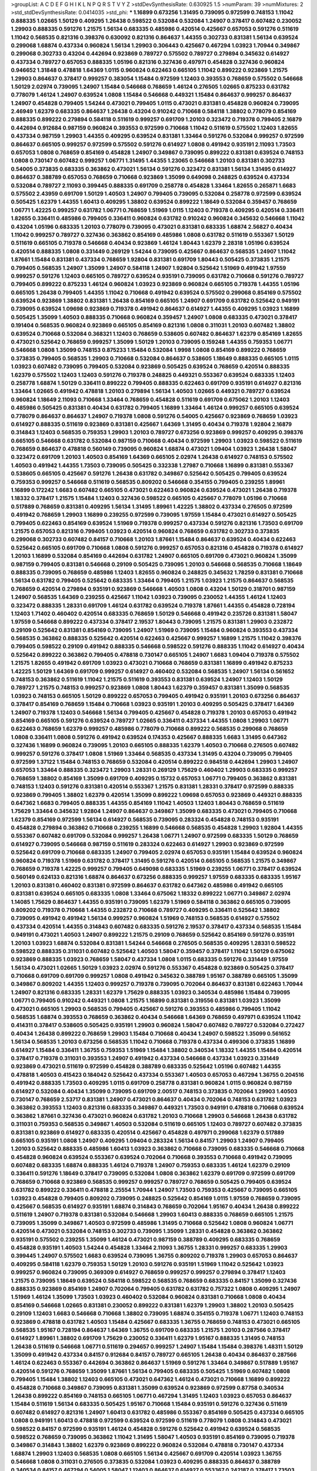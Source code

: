 >groupList:
A C D E F G H I K L
N P Q R S T V Y Z 
>stdDevSynthesisRate:
0.630925 1.5 
>numParam:
39
>numMixtures:
2
>std_stdDevSynthesisRate:
0.0414035
>std_phi:
***
1.16899 0.673256 1.31495 0.739095 0.972599 0.748153 1.11042 0.888335 1.02665 1.50129
0.409295 1.26438 0.598522 0.532084 0.532084 1.24907 0.378417 0.607482 0.230052 1.29903
0.888335 0.591276 1.21575 1.56134 0.683335 0.485986 0.420514 0.425667 0.657053 0.591276
0.511619 1.11042 0.568535 0.821316 0.398376 0.630092 0.821316 0.864637 1.44355 0.302733
0.831381 1.56134 0.639524 0.299068 1.68874 0.437334 0.960824 1.56134 1.29903 0.306443
0.425667 0.467294 1.03923 1.70944 0.349867 0.299068 0.302733 0.43204 0.442694 0.923869
0.789727 0.575502 0.789727 0.279894 0.345632 0.614927 0.437334 0.789727 0.657053 0.888335
1.05196 0.821316 0.327436 0.497971 0.454828 0.327436 0.960824 0.946652 1.31848 0.478818
1.64369 1.0115 0.960824 0.622463 0.665105 1.11042 0.899222 0.923869 1.21575 1.29903
0.864637 0.378417 0.999257 0.383054 1.15484 0.972599 1.12403 0.393553 0.768659 0.575502
0.546668 1.50129 2.02974 0.739095 1.24907 1.15484 0.546668 0.768659 1.46124 0.276505
1.02665 0.875233 0.631782 0.778079 1.46124 1.24907 0.639524 1.0808 1.15484 0.546668
0.449321 1.15484 0.864637 0.999257 0.864637 1.24907 0.454828 0.799405 1.54244 0.473021
0.799405 1.0115 0.473021 0.831381 0.454828 0.960824 0.739095 2.46949 1.62379 0.683335
0.864637 1.26438 0.43204 0.910242 0.710668 0.584118 1.38802 0.778079 0.854169 0.888335
0.899222 0.279894 0.584118 0.511619 0.999257 0.691709 1.20103 0.323472 0.719378 0.799405
2.16879 0.442694 0.912684 0.987159 0.960824 0.393553 0.972599 0.710668 1.11042 0.511619
0.575502 1.12403 1.82655 0.437334 0.987159 1.29903 1.44355 0.409295 0.639524 0.831381
1.33464 0.591276 0.532084 0.999257 0.972599 0.864637 0.665105 0.999257 0.972599 0.575502
0.591276 0.614927 1.0808 0.491942 0.935191 2.11093 1.73503 0.657053 1.0808 0.768659
0.854169 0.454828 1.24907 0.349867 0.739095 0.899222 0.831381 0.639524 0.748153 1.0808
0.730147 0.607482 0.999257 1.06771 1.31495 1.44355 1.23065 0.546668 1.20103 0.831381
0.302733 0.54005 0.373835 0.683335 0.363862 0.473021 1.56134 0.591276 0.323472 0.831381
1.56134 1.31495 0.614927 0.864637 0.388789 0.657053 0.768659 0.710668 0.923869 1.35099
0.649098 0.248825 0.639524 0.437334 0.532084 0.789727 2.11093 0.399445 0.888335 0.691709
0.258778 0.454828 1.33464 1.82655 0.265871 1.6683 0.575502 2.43959 0.691709 1.50129
1.40503 1.24907 0.799405 0.739095 0.532084 0.258778 0.972599 0.639524 0.505425 1.62379
1.44355 1.60413 0.409295 1.38802 0.639524 0.899222 1.18649 0.532084 0.359457 0.768659
1.06771 1.42225 0.999257 0.631782 1.06771 0.768659 1.51969 1.0115 1.12403 0.719378
0.409295 0.420514 0.336411 1.82655 0.336411 0.485986 0.799405 0.336411 0.960824 0.631782
0.910242 0.960824 0.345632 0.546668 1.11042 0.43204 1.05196 0.683335 1.20103 0.778079
0.739095 0.473021 0.831381 0.683335 1.68874 2.56827 0.40434 1.11042 0.999257 0.789727
0.327436 0.363862 0.854169 0.485986 1.0808 0.631782 0.511619 0.553367 1.50129 0.511619
0.665105 0.719378 0.546668 0.40434 0.923869 1.46124 1.80443 1.62379 2.28318 1.05196
0.639524 0.420514 0.888335 1.0808 0.331449 0.269129 1.54244 0.739095 0.425667 0.864637
0.568535 1.24907 1.11042 1.87661 1.15484 0.831381 0.437334 0.768659 1.92804 0.831381
0.691709 1.80443 0.505425 0.373835 1.21575 0.799405 0.568535 1.24907 1.35099 1.24907
0.584118 1.24907 1.92804 0.525642 1.51969 0.491942 1.97559 0.999257 0.591276 1.12403
0.665105 0.789727 0.639524 0.935191 0.739095 0.631782 0.710668 0.591276 0.789727 0.799405
0.899222 0.875233 1.46124 0.960824 1.03923 0.923869 0.960824 0.665105 0.719378 1.44355
1.05196 0.665105 1.26438 0.799405 1.44355 1.11042 0.710668 0.491942 0.639524 0.575502
0.299068 0.854169 0.575502 0.639524 0.923869 1.38802 0.831381 1.26438 0.854169 0.665105
1.24907 0.691709 0.631782 0.525642 0.949191 0.739095 0.639524 1.09698 0.923869 0.719378
0.491942 0.864637 0.614927 1.44355 0.409295 1.03923 1.16899 0.505425 1.35099 1.40503
0.888335 0.710668 0.960824 0.359457 1.24907 1.0808 0.683335 0.473021 0.378417 0.191404
0.568535 0.960824 0.923869 0.665105 0.854169 0.821316 1.0808 0.311031 1.20103 0.607482
1.38802 0.639524 0.710668 0.532084 0.368321 1.12403 0.768659 0.538605 0.607482 0.864637
1.62379 0.854169 1.82655 0.473021 0.525642 0.768659 0.999257 1.35099 1.50129 1.20103
0.739095 0.159248 1.44355 0.759353 1.06771 0.546668 1.0808 1.35099 0.748153 0.875233
1.15484 0.532084 1.9998 1.0808 0.854169 0.899222 0.768659 0.373835 0.799405 0.568535
1.29903 0.710668 0.532084 0.864637 0.538605 1.18649 0.888335 0.665105 1.0115 1.03923
0.607482 0.739095 0.799405 0.532084 0.923869 0.505425 0.639524 0.768659 0.420514 0.888335
1.62379 0.575502 1.12403 1.12403 0.591276 0.719378 0.248825 0.449321 0.553367 0.639524
0.683335 1.12403 0.258778 1.68874 1.50129 0.336411 0.899222 0.799405 0.888335 0.622463
0.691709 0.935191 0.614927 0.821316 1.33464 1.02665 0.491942 0.478818 1.20103 0.279894
1.56134 1.40503 1.02665 0.449321 0.789727 0.639524 0.960824 1.18649 2.11093 0.710668
1.33464 0.768659 0.454828 0.511619 0.691709 0.675062 1.20103 1.12403 0.485986 0.505425
0.831381 0.40434 0.631782 0.799405 1.16899 1.33464 1.46124 0.999257 0.665105 0.639524
0.778079 0.864637 0.864637 1.24907 0.719378 1.0808 0.591276 0.54005 0.425667 0.923869
0.768659 1.03923 0.614927 0.888335 0.511619 0.923869 0.831381 0.425667 1.64369 1.31495
0.40434 0.719378 1.92804 2.16879 0.314843 1.12403 0.568535 0.759353 1.29903 1.20103
0.789727 0.673256 0.923869 0.999257 0.409295 0.398376 0.665105 0.546668 0.631782 0.532084
0.987159 0.710668 0.40434 0.972599 1.29903 1.03923 0.598522 0.511619 0.768659 0.864637
0.478818 0.560149 0.739095 0.960824 1.68874 0.473021 1.09404 1.03923 1.26438 1.58047
0.323472 0.691709 1.20103 1.40503 0.854169 1.64369 0.665105 2.02974 1.26438 0.614927
0.748153 0.575502 1.40503 0.491942 1.44355 1.73503 0.739095 0.505425 0.332338 1.27987
0.710668 1.16899 0.831381 0.553367 0.538605 0.665105 0.425667 0.591276 1.26438 0.631782
0.349867 0.525642 0.505425 0.799405 0.639524 0.759353 0.999257 0.546668 0.511619 0.568535
0.809202 0.546668 0.354155 0.799405 0.239255 1.89961 1.16899 0.172242 1.6683 0.607482
0.665105 0.473021 0.622463 0.960824 0.639524 0.473021 1.26438 0.719378 1.18332 0.378417
1.21575 1.15484 1.12403 0.327436 0.598522 0.665105 0.425667 0.778079 1.05196 0.710668
0.517889 0.768659 0.831381 0.409295 1.56134 1.31495 1.89961 1.42225 1.38802 0.437334
0.276505 0.972599 0.491942 0.768659 1.29903 1.16899 0.239255 0.972599 0.739095 1.97559
1.15484 0.473021 0.614927 0.505425 0.799405 0.622463 0.854169 0.639524 1.51969 0.719378
0.999257 0.437334 0.591276 0.821316 1.73503 0.691709 1.21575 0.657053 0.821316 0.799405
1.03923 0.420514 0.960824 0.768659 0.631782 0.302733 0.373835 0.299068 0.302733 0.607482
0.84157 0.710668 1.20103 1.87661 1.15484 0.864637 0.639524 0.40434 0.622463 0.525642
0.665105 0.691709 0.710668 1.0808 0.591276 0.999257 0.657053 0.821316 0.454828 0.719378
0.614927 1.20103 1.16899 0.532084 0.854169 0.442694 0.631782 1.24907 0.665105 0.691709
0.473021 0.960824 1.35099 0.987159 0.799405 0.831381 0.546668 0.29109 0.505425 0.739095
1.20103 0.546668 0.568535 0.710668 1.18649 0.888335 0.739095 0.768659 0.485986 1.12403
1.82655 0.960824 0.248825 0.345632 1.78259 0.831381 0.710668 1.56134 0.631782 0.799405
0.525642 0.683335 1.33464 0.799405 1.21575 1.03923 1.21575 0.864637 0.568535 0.768659
0.420514 0.279894 0.935191 0.923869 0.546668 1.40503 1.0808 0.43204 1.50129 0.318701
0.987159 1.24907 0.568535 1.64369 0.239255 0.425667 1.11042 1.03923 0.739095 0.230052
1.44355 1.46124 1.12403 0.323472 0.888335 1.28331 0.691709 1.46124 0.631782 0.639524
0.719378 1.87661 1.44355 0.454828 0.728194 1.12403 1.71402 0.460402 0.420514 0.683335
0.768659 1.50129 0.546668 0.491942 0.235726 0.831381 1.58047 1.97559 0.546668 0.899222
0.437334 0.378417 2.19537 1.80443 0.739095 1.21575 0.831381 1.29903 0.232872 0.29109
0.525642 0.831381 0.854169 0.739095 1.24907 1.51969 0.739095 1.15484 0.960824 0.393553
0.437334 0.568535 0.363862 0.888335 0.525642 0.420514 0.622463 0.425667 0.999257 1.16899
1.21575 1.11042 0.398376 0.799405 0.598522 0.29109 0.491942 0.888335 0.546668 0.598522
0.591276 0.888335 1.11042 0.614927 0.40434 0.525642 0.899222 0.363862 0.799405 0.478818
0.730147 0.665105 1.24907 1.6683 1.09404 0.719378 0.575502 1.21575 1.82655 0.491942
0.691709 1.03923 0.473021 0.710668 0.768659 0.831381 1.16899 0.491942 0.875233 1.42225
1.50129 1.64369 0.691709 0.999257 0.614927 0.460402 0.532084 0.568535 1.24907 1.56134
0.561652 0.748153 0.363862 0.511619 1.11042 1.21575 0.511619 0.393553 0.831381 0.639524
1.24907 1.12403 1.50129 0.789727 1.21575 0.748153 0.999257 0.923869 1.0808 1.80443
1.62379 0.359457 0.831381 1.35099 0.568535 1.03923 0.748153 0.665105 1.50129 0.899222
0.657053 0.799405 0.491942 0.935191 1.20103 0.673256 0.864637 0.378417 0.854169 0.768659
1.15484 0.710668 1.03923 0.935191 1.20103 0.409295 0.505425 0.378417 1.64369 1.24907
0.719378 1.12403 0.546668 1.56134 0.799405 0.425667 0.454828 0.719378 1.20103 0.657053
0.491942 0.854169 0.665105 0.591276 0.639524 0.789727 1.02665 0.336411 0.437334 1.44355
1.0808 1.29903 1.06771 0.622463 0.768659 1.62379 0.999257 0.485986 0.778079 0.710668
0.899222 0.568535 0.299068 0.768659 1.0808 0.336411 1.0808 0.591276 0.491942 0.639524
0.174353 0.425667 0.888335 1.6683 1.31495 0.647362 0.327436 1.16899 0.960824 0.739095
1.20103 0.665105 0.888335 1.62379 1.40503 0.710668 0.276505 0.607482 0.999257 0.591276
0.378417 1.0808 1.51969 1.33464 0.568535 0.437334 1.31495 0.43204 0.739095 0.799405
0.972599 1.37122 1.15484 0.748153 0.768659 0.532084 0.420514 0.899222 0.984518 0.442694
1.29903 1.24907 0.657053 1.33464 0.888335 0.323472 1.29903 1.28331 0.269129 1.75629
0.460402 1.29903 0.683335 0.999257 0.768659 1.38802 0.854169 1.35099 0.691709 0.409295
0.15732 0.657053 1.06771 0.799405 0.363862 0.831381 0.748153 1.12403 0.591276 0.831381
0.420514 0.553367 1.21575 0.831381 1.28331 0.378417 0.972599 0.888335 0.923869 0.799405
1.38802 1.62379 0.420514 1.35099 0.899222 1.09698 0.657053 0.923869 0.449321 0.888335
0.647362 1.6683 0.799405 0.888335 1.44355 0.854169 1.11042 1.40503 1.12403 1.80443
0.768659 0.511619 1.75629 1.33464 0.345632 1.92804 1.24907 0.864637 0.349867 1.35099
0.683335 0.473021 0.799405 0.710668 1.62379 0.854169 0.972599 1.56134 0.614927 0.568535
0.739095 0.283324 0.454828 0.748153 0.935191 0.454828 0.279894 0.363862 0.710668 0.239255
1.16899 0.546668 0.568535 0.454828 1.29903 1.92804 1.44355 0.553367 0.607482 0.691709
0.532084 0.999257 1.26438 1.06771 1.24907 0.972599 0.683335 1.50129 0.768659 0.614927
0.739095 0.546668 0.987159 0.511619 0.283324 0.622463 0.614927 1.29903 0.923869 0.972599
0.525642 0.691709 0.710668 0.683335 1.24907 0.799405 2.02974 0.657053 0.935191 1.15484
0.639524 0.960824 0.960824 0.719378 1.51969 0.631782 0.378417 1.31495 0.591276 0.420514
0.665105 0.568535 1.21575 0.349867 0.768659 0.719378 1.42225 0.999257 0.799405 0.649098
0.683335 1.51969 0.239255 1.06771 0.378417 0.639524 0.560149 0.624133 0.821316 1.68874
0.864637 0.673256 0.888335 0.999257 1.97559 0.683335 0.683335 1.95167 1.20103 0.831381
0.460402 0.831381 0.972599 0.864637 0.631782 0.647362 0.485986 0.491942 0.665105 0.831381
0.639524 0.665105 0.683335 1.0808 1.33464 0.675062 1.18332 0.899222 1.06771 0.349867
2.02974 1.14085 1.75629 0.864637 1.44355 0.935191 0.739095 1.62379 1.51969 0.584118
0.363862 0.665105 0.739095 0.809202 0.719378 0.710668 1.44355 0.232872 0.710668 0.789727
0.409295 0.336411 0.525642 1.38802 0.739095 0.491942 0.491942 1.56134 0.999257 0.960824
1.51969 0.748153 0.568535 0.614927 0.575502 0.437334 0.420514 1.44355 0.314843 0.607482
0.683335 0.591276 2.19537 0.378417 0.437334 0.568535 1.15484 0.949191 0.473021 1.40503
1.24907 0.899222 1.21575 0.29109 0.768659 0.525642 0.854169 0.591276 0.935191 1.20103
1.03923 1.68874 0.532084 0.831381 1.54244 0.546668 0.276505 0.568535 0.409295 1.28331
0.598522 0.598522 0.888335 0.311031 0.607482 0.525642 1.40503 1.58047 0.359457 0.378417
1.11042 1.50129 0.675062 0.923869 0.888335 1.03923 0.768659 1.58047 0.437334 1.0808
1.0115 0.683335 0.591276 0.331449 1.97559 1.56134 0.473021 1.02665 1.50129 1.03923
2.02974 0.591276 0.553367 0.454828 0.923869 0.505425 0.378417 0.710668 0.691709 0.691709
0.999257 1.0808 0.491942 0.345632 0.388789 1.95167 0.388789 0.665105 1.35099 0.349867
0.809202 1.44355 1.12403 0.999257 0.719378 0.739095 0.702064 0.864637 0.831381 0.622463
1.70944 1.24907 0.821316 0.683335 1.28331 1.62379 1.75629 0.888335 1.03923 0.340534
0.485986 1.15484 0.739095 1.06771 0.799405 0.910242 0.449321 1.0808 1.21575 1.16899
0.831381 0.319556 0.831381 1.03923 1.35099 0.473021 0.665105 1.29903 0.568535 0.799405
0.425667 0.591276 0.393553 0.485986 0.799405 1.11042 0.568535 1.68874 0.393553 0.768659
0.363862 0.40434 0.546668 1.64369 0.768659 0.497971 0.639524 1.11042 0.414311 0.378417
0.538605 0.505425 0.935191 1.29903 0.960824 1.58047 0.607482 0.789727 0.532084 0.272427
0.40434 1.26438 0.899222 0.768659 1.29903 1.15484 0.710668 0.40434 1.24907 0.598522
1.35099 0.561652 1.56134 0.568535 1.20103 0.673256 0.568535 1.11042 0.710668 0.719378
0.437334 0.499306 0.373835 1.16899 0.614927 1.15484 0.336411 1.36755 0.759353 1.51969
1.15484 1.38802 0.340534 1.18332 1.44355 1.15484 0.420514 0.378417 0.719378 0.311031
0.393553 1.24907 0.491942 0.437334 0.546668 0.437334 1.03923 0.331449 0.923869 0.473021
0.511619 0.972599 0.454828 0.388789 0.683335 0.525642 1.05196 0.607482 1.44355 0.478818
1.40503 0.415423 0.184042 0.525642 0.437334 0.553367 1.40503 0.657053 0.467294 1.36755
0.204516 0.491942 0.888335 1.73503 0.409295 1.0115 0.691709 0.258778 0.831381 0.960824
1.0115 0.960824 0.987159 0.614927 0.532084 0.40434 1.35099 0.739095 0.691709 2.00517
0.748153 0.373835 0.702064 1.29903 1.40503 0.730147 0.768659 2.53717 0.831381 1.24907
0.473021 0.864637 0.40434 0.702064 0.748153 0.631782 1.03923 0.363862 0.393553 1.12403
0.821316 0.683335 0.349867 0.449321 1.73503 0.949191 0.478818 0.710668 0.639524 0.363862
1.87661 0.327436 0.473021 0.960824 0.631782 1.20103 0.710668 1.29903 0.546668 1.26438
0.631782 0.311031 0.759353 0.568535 0.349867 1.40503 0.532084 0.511619 0.665105 1.12403
0.789727 0.607482 0.373835 0.831381 0.923869 0.614927 0.683335 0.420514 0.425667 0.454828
0.497971 0.299068 1.62379 0.517889 0.665105 0.935191 1.0808 1.24907 0.409295 1.09404
0.283324 1.56134 0.84157 1.29903 1.24907 0.799405 1.20103 0.525642 0.888335 0.485986
1.60413 1.03923 0.363862 0.710668 0.739095 0.683335 0.546668 0.710668 0.454828 0.960824
0.639524 0.553367 0.639524 0.702064 0.710668 0.393553 0.710668 0.491942 0.739095 0.607482
0.683335 1.68874 0.888335 1.46124 0.719378 1.24907 0.759353 0.683335 1.46124 1.62379
0.29109 0.336411 0.591276 1.18649 0.378417 0.739095 0.532084 1.0808 0.363862 1.62379
0.691709 0.972599 0.691709 0.768659 0.710668 0.923869 0.568535 0.999257 0.999257 0.789727
0.768659 0.505425 0.799405 0.639524 0.631782 0.899222 0.336411 0.478818 2.25554 1.70944
1.24907 1.73503 0.759353 0.425667 0.739095 0.665105 1.03923 0.454828 0.799405 0.809202
0.739095 0.248825 0.525642 0.854169 1.0115 1.97559 0.768659 0.739095 0.425667 0.568535
0.614927 0.935191 1.68874 0.314843 0.768659 0.702064 1.95167 0.40434 1.26438 0.899222
0.511619 1.24907 0.719378 0.831381 0.532084 0.546668 1.29903 1.60413 0.888335 0.768659
0.665105 1.21575 0.739095 1.35099 0.349867 1.40503 0.972599 0.485986 1.31495 0.710668
0.525642 1.0808 0.960824 1.06771 0.420514 0.473021 0.532084 0.748153 0.302733 0.739095
1.35099 1.28331 0.454828 0.363862 0.363862 0.935191 0.575502 0.239255 1.35099 1.46124
0.473021 0.987159 0.388789 0.409295 0.683335 0.768659 0.454828 0.935191 1.40503 1.54244
0.454828 1.33464 2.11093 1.36755 1.28331 0.999257 0.683335 1.29903 0.399445 1.24907
0.575502 1.6683 0.639524 0.739095 1.36755 0.809202 0.719378 1.29903 0.657053 0.864637
0.409295 0.584118 1.62379 0.759353 1.50129 1.20103 0.591276 0.935191 1.51969 1.11042
0.525642 1.03923 0.999257 0.960824 0.739095 0.369309 0.614927 0.768659 0.999257 0.999257
0.279894 0.378417 1.12403 1.21575 0.739095 1.18649 0.639524 0.584118 0.598522 0.568535
0.768659 0.683335 0.84157 1.35099 0.327436 0.888335 0.923869 0.854169 1.24907 0.702064
0.799405 0.631782 0.631782 0.757322 1.0808 0.409295 1.24907 1.51969 1.46124 1.35099
1.73503 1.03923 0.460402 0.532084 0.960824 0.831381 0.710668 1.0808 0.40434 0.854169
0.546668 1.02665 0.831381 0.230052 0.899222 0.831381 1.62379 1.29903 1.38802 1.20103
0.505425 0.29109 1.12403 1.6683 0.546668 0.710668 1.38802 0.739095 1.68874 0.354155
0.719378 1.06771 1.12403 0.748153 0.923869 0.478818 0.631782 1.40503 1.15484 0.425667
0.683335 1.36755 0.768659 0.748153 0.473021 0.665105 0.568535 1.95167 0.728194 0.864637
1.64369 1.36755 0.691709 0.683335 1.21575 1.20103 0.287566 0.378417 0.614927 1.89961
1.38802 0.691709 1.75629 0.230052 0.336411 1.62379 1.95167 0.888335 1.31495 0.748153
1.26438 0.511619 0.546668 1.06771 0.511619 0.294657 0.999257 1.24907 1.15484 1.15484
0.398376 1.48311 1.50129 1.35099 0.491942 0.437334 0.84157 0.912684 0.84157 0.789727
0.665105 1.26438 0.40434 0.864637 0.287566 1.46124 0.622463 0.553367 0.442694 0.363862
0.864637 1.51969 0.591276 1.33464 0.349867 0.517889 1.95167 0.420514 0.591276 0.768659
1.35099 1.87661 1.56134 0.799405 0.683335 0.505425 1.51969 0.607482 1.0808 0.799405
1.15484 1.38802 1.12403 0.665105 0.473021 0.647362 1.46124 0.473021 0.710668 1.16899
0.899222 0.454828 0.710668 0.349867 0.739095 0.831381 1.35099 0.639524 0.923869 0.972599
0.87758 0.340534 1.26438 0.899222 0.854169 0.748153 0.665105 1.06771 0.467294 1.31495
1.12403 1.03923 0.657053 0.864637 1.15484 0.511619 1.56134 0.683335 0.505425 1.95167
0.710668 1.15484 0.935191 0.591276 0.327436 0.511619 0.607482 0.614927 0.821316 1.24907
1.60413 0.631782 0.485986 0.553367 0.854169 0.505425 0.437334 0.665105 1.0808 0.949191
1.60413 0.478818 0.972599 0.639524 0.972599 0.511619 0.778079 1.0808 0.314843 0.473021
0.598522 0.84157 0.972599 0.935191 1.46124 0.454828 0.591276 0.525642 0.491942 0.639524
0.568535 0.598522 0.768659 0.739095 0.363862 1.11042 1.31495 1.58047 1.40503 0.935191
0.854169 0.739095 0.719378 0.349867 0.314843 1.38802 1.62379 0.923869 0.899222 0.960824
0.532084 0.478818 0.730147 0.437334 1.68874 1.29903 1.12403 0.568535 1.0808 0.665105
1.56134 0.425667 0.691709 0.420514 1.03923 1.36755 0.546668 1.0808 0.311031 0.276505
0.373835 0.532084 1.03923 0.409295 0.888335 0.864637 0.388789 0.340534 0.84157 0.467294
0.54005 1.58047 1.12403 0.864637 0.614927 0.553367 0.242187 0.378417 1.73503 0.719378
0.269129 0.561652 0.683335 1.1378 0.899222 1.6683 0.799405 1.28331 0.449321 0.437334
0.532084 1.28331 0.789727 0.614927 0.473021 0.517889 0.442694 0.607482 2.02974 0.568535
0.349867 0.665105 1.35099 0.43204 0.935191 1.20103 1.02665 0.639524 0.442694 0.748153
0.349867 0.525642 0.442694 1.03923 1.58047 1.20103 0.525642 0.591276 1.20103 0.683335
0.748153 0.505425 1.51969 0.639524 1.16899 1.29903 0.491942 0.999257 0.525642 0.442694
0.622463 0.923869 0.748153 0.525642 0.575502 1.58047 0.336411 0.454828 1.0808 0.821316
0.748153 0.888335 1.03923 0.799405 1.64369 0.491942 0.607482 0.568535 0.710668 0.349867
0.336411 0.888335 0.485986 0.799405 0.768659 1.11042 1.12403 0.591276 0.327436 0.821316
1.11042 0.831381 0.960824 0.420514 0.665105 0.691709 0.546668 0.710668 1.70944 1.06771
0.923869 0.799405 0.864637 0.378417 0.665105 0.467294 0.960824 0.420514 0.631782 2.11093
1.24907 0.972599 0.511619 1.1378 0.511619 0.302733 1.56134 0.700186 0.294657 0.598522
0.768659 0.553367 0.710668 0.276505 0.899222 0.349867 0.299068 0.511619 0.591276 0.553367
1.21575 0.409295 0.759353 0.363862 1.38802 0.748153 0.888335 1.12403 1.24907 0.546668
0.591276 0.614927 0.591276 0.657053 0.591276 0.420514 0.473021 0.665105 0.999257 0.478818
1.58047 0.607482 0.546668 0.972599 0.491942 0.665105 1.15484 1.35099 1.56134 1.0808
1.35099 1.29903 0.831381 0.442694 0.778079 1.50129 1.16899 0.491942 1.89961 0.799405
0.657053 0.532084 1.50129 1.35099 0.553367 1.12403 0.363862 0.437334 0.497971 1.24907
0.843827 0.349867 0.591276 0.831381 0.768659 0.568535 1.16899 1.12403 0.691709 1.62379
0.923869 0.491942 0.631782 0.683335 0.473021 0.799405 0.639524 1.56134 0.473021 0.409295
0.560149 0.437334 1.29903 1.31495 1.24907 0.460402 1.11042 0.575502 0.768659 0.719378
0.768659 1.62379 0.923869 0.327436 0.511619 0.719378 0.923869 0.575502 0.614927 0.584118
0.799405 0.899222 0.728194 1.12403 1.36755 0.511619 1.05196 1.23395 0.598522 1.24907
1.20103 0.960824 0.398376 0.923869 1.46124 0.999257 0.831381 0.999257 0.591276 0.972599
1.06771 0.683335 1.24907 0.960824 0.393553 0.553367 1.29903 0.460402 0.972599 1.20103
1.23065 0.591276 0.378417 0.665105 0.454828 0.719378 0.323472 0.639524 0.269129 0.999257
0.532084 0.748153 1.16899 0.323472 0.473021 0.768659 0.505425 1.12403 1.44355 1.60413
0.759353 0.710668 0.454828 0.710668 0.454828 0.864637 1.33464 0.831381 0.854169 0.759353
0.888335 1.40503 0.949191 0.631782 0.485986 1.29903 0.768659 0.415423 0.478818 0.899222
1.46124 0.575502 0.888335 1.29903 0.960824 0.276505 0.373835 0.378417 0.378417 0.553367
0.575502 0.999257 1.40503 0.467294 0.923869 0.363862 0.739095 0.546668 0.425667 1.15484
0.54005 1.0808 0.409295 0.575502 0.425667 0.454828 0.373835 0.287566 0.910242 1.70944
0.719378 0.460402 0.739095 0.864637 0.511619 0.425667 1.15484 0.691709 0.935191 1.12403
1.38802 0.799405 0.639524 0.657053 0.730147 1.11042 0.607482 1.40503 0.768659 0.700186
1.36755 1.12403 0.560149 0.532084 0.768659 0.719378 1.21575 1.03923 1.03923 0.665105
0.420514 0.683335 0.491942 1.68874 1.03923 0.831381 0.691709 0.607482 0.40434 0.485986
0.639524 1.62379 0.935191 0.888335 0.935191 0.799405 0.710668 0.591276 0.691709 0.40434
0.517889 1.0808 0.511619 0.665105 0.691709 0.568535 1.89961 1.15484 1.29903 1.62379
1.12403 0.759353 0.454828 1.29903 0.373835 1.11042 0.467294 1.23395 0.363862 0.960824
0.553367 1.44355 0.40434 1.56134 1.40503 0.831381 0.719378 1.23065 0.691709 0.591276
1.68874 0.478818 0.473021 1.0808 0.999257 1.48311 0.719378 0.485986 0.899222 0.631782
0.831381 0.691709 1.58047 0.485986 0.683335 1.20103 0.799405 0.719378 0.553367 0.511619
1.15484 1.0808 0.505425 0.517889 0.622463 0.972599 0.821316 1.06771 0.778079 0.442694
1.54244 0.960824 0.657053 0.768659 0.639524 0.546668 0.454828 1.68874 0.999257 1.0808
0.730147 0.368321 0.821316 0.546668 0.821316 0.591276 0.778079 0.657053 1.38802 0.314843
1.0808 0.378417 1.35099 1.56134 0.591276 0.568535 0.864637 0.614927 1.29903 0.532084
0.799405 0.949191 0.923869 1.51969 0.505425 1.20103 0.691709 0.614927 0.799405 0.831381
1.78259 1.95167 0.888335 0.864637 0.378417 0.665105 0.223915 0.349867 0.960824 0.467294
1.44355 0.311031 0.425667 0.748153 0.864637 1.68874 0.639524 1.12403 1.87661 0.799405
1.68874 1.38802 1.03923 1.03923 1.40503 1.03923 1.26438 0.960824 0.491942 0.935191
0.491942 0.875233 0.532084 0.575502 0.314843 0.511619 0.519278 0.639524 0.614927 1.0808
1.62379 0.960824 1.20103 1.24907 1.06771 0.739095 1.02665 0.639524 1.38802 0.864637
1.03923 0.710668 0.437334 0.748153 0.778079 0.631782 0.553367 0.345632 0.719378 0.912684
0.318701 0.675062 1.80443 0.999257 1.29903 1.35099 1.87661 2.28318 1.80443 0.302733
1.46124 0.935191 0.568535 0.710668 1.05196 0.639524 1.56134 1.03923 0.425667 1.24907
0.591276 0.473021 0.657053 1.26438 0.598522 0.719378 0.691709 0.368321 1.20103 0.437334
0.363862 0.999257 0.864637 0.949191 0.568535 1.0808 0.639524 0.373835 1.75629 0.665105
0.553367 1.16899 1.95167 0.598522 0.383054 0.373835 0.519278 0.639524 0.987159 0.261949
1.16899 1.26438 0.332338 0.532084 0.768659 0.831381 0.639524 1.24907 0.525642 1.35099
0.789727 0.864637 0.568535 1.31495 0.491942 0.799405 1.58047 0.553367 0.568535 0.923869
0.799405 0.437334 0.691709 0.639524 0.799405 0.647362 0.831381 1.62379 0.888335 0.710668
0.454828 0.739095 1.51969 0.831381 0.491942 0.691709 1.23395 0.639524 0.799405 0.430884
0.949191 0.923869 1.80443 1.62379 2.02974 0.864637 0.691709 1.92804 0.683335 0.702064
1.46124 1.1378 0.923869 1.38802 0.960824 0.505425 1.51969 1.58047 0.454828 0.739095
1.40503 1.15484 0.999257 0.923869 0.854169 0.437334 1.03923 1.58047 0.311031 0.584118
0.748153 1.50129 0.454828 0.665105 1.35099 0.719378 0.553367 0.864637 0.491942 0.525642
0.665105 1.46124 0.888335 0.923869 1.29903 1.12403 0.568535 1.46124 0.639524 0.598522
0.719378 0.349867 0.336411 0.478818 1.12403 1.31495 0.43204 0.511619 0.999257 0.40434
0.888335 1.38802 0.923869 1.36755 0.821316 0.420514 0.739095 0.899222 1.29903 0.336411
0.525642 1.80443 1.44355 0.739095 1.16899 0.575502 1.75629 0.511619 1.62379 0.393553
0.799405 1.20103 0.525642 0.467294 1.16899 0.467294 1.40503 1.77782 0.750159 0.864637
0.831381 0.748153 1.20103 1.14085 0.683335 1.15484 1.97559 1.0115 1.80443 1.21575
0.511619 0.730147 0.673256 1.58047 0.935191 1.02665 1.24907 0.442694 1.09404 0.409295
0.363862 0.665105 0.269129 0.420514 0.935191 0.614927 0.821316 1.06771 1.68874 1.40503
0.778079 1.36755 0.460402 0.349867 0.923869 0.657053 0.491942 1.21575 0.923869 0.960824
1.15484 1.33464 1.05478 0.748153 1.02665 0.639524 0.809202 0.473021 0.349867 0.425667
0.384082 1.31495 1.51969 0.923869 0.899222 0.987159 1.11042 0.831381 1.46124 1.15484
0.960824 0.215303 1.62379 0.864637 0.425667 0.460402 0.349867 0.478818 0.999257 0.349867
0.40434 0.409295 0.323472 0.323472 1.16899 0.999257 0.854169 0.748153 0.768659 1.26438
0.899222 1.64369 0.454828 1.15484 1.24907 0.665105 0.960824 0.710668 0.875233 0.799405
0.899222 0.454828 0.473021 1.12403 0.591276 0.665105 0.831381 0.799405 0.789727 1.20103
0.864637 0.864637 0.691709 0.831381 0.960824 1.11042 1.11042 0.384082 1.68874 0.864637
1.95167 1.15484 0.888335 0.864637 0.960824 0.665105 2.25554 1.16899 1.06771 1.87661
0.719378 0.999257 1.16899 1.06771 1.12403 1.58047 0.525642 0.665105 1.75629 0.854169
0.999257 0.999257 1.23395 0.568535 0.854169 0.363862 0.591276 0.568535 0.532084 1.03923
0.363862 1.33464 1.36755 0.719378 0.639524 0.739095 0.935191 1.24907 0.302733 1.12403
1.97559 0.294657 0.972599 0.809202 0.505425 1.29903 0.323472 0.935191 0.420514 0.491942
0.532084 0.768659 0.525642 0.809202 1.26438 0.778079 0.430884 1.05196 1.11042 0.799405
0.748153 0.560149 0.575502 0.473021 0.739095 0.854169 0.960824 0.789727 0.345632 1.38802
1.24907 0.591276 0.425667 0.323472 0.888335 2.11093 0.639524 0.691709 0.561652 0.639524
1.50129 0.683335 0.336411 0.864637 0.437334 0.935191 1.15484 0.373835 0.987159 0.639524
1.38802 1.06771 0.561652 0.546668 1.11042 1.21575 0.665105 0.511619 1.0808 0.960824
0.710668 0.378417 1.11042 0.491942 1.40503 1.37122 0.739095 0.888335 1.24907 0.748153
0.349867 0.888335 1.46124 0.799405 0.657053 1.0115 0.935191 0.29109 0.719378 0.972599
1.50129 0.799405 0.467294 0.614927 1.50129 1.35099 0.598522 1.24907 1.56134 0.591276
1.21575 0.519278 0.768659 0.584118 1.29903 0.923869 0.972599 0.912684 1.21575 0.460402
1.06771 0.639524 0.789727 1.38802 1.31495 1.82655 0.607482 0.665105 0.683335 1.53831
0.799405 1.33464 0.960824 0.532084 0.639524 1.95167 0.40434 1.80443 0.485986 0.739095
0.691709 0.454828 0.768659 0.888335 0.657053 0.84157 0.378417 0.854169 1.24907 1.68874
0.336411 0.821316 1.70944 1.47914 0.960824 0.255645 1.06771 0.525642 0.568535 2.02974
0.710668 1.02665 0.999257 0.505425 1.97559 0.478818 0.888335 0.314843 1.75629 1.62379
0.768659 0.799405 0.327436 0.420514 1.95167 0.491942 1.20103 1.03923 0.719378 0.799405
0.864637 0.665105 0.739095 0.511619 0.299068 1.0808 1.1378 0.276505 0.831381 0.875233
0.702064 1.21575 0.899222 0.719378 0.739095 0.420514 0.239255 1.20103 0.831381 0.888335
0.460402 0.591276 0.768659 0.591276 1.46124 1.29903 1.35099 1.60413 0.568535 0.378417
0.546668 0.393553 0.546668 0.719378 0.473021 0.778079 1.0808 0.519278 0.388789 1.0115
0.999257 2.19537 2.85398 1.12403 1.50129 1.29903 0.710668 0.923869 0.831381 0.591276
0.935191 0.935191 0.354155 0.287566 0.759353 0.399445 1.02665 0.393553 0.363862 0.960824
0.631782 0.473021 0.607482 0.864637 0.591276 0.768659 0.614927 1.44355 1.02665 0.363862
1.03923 0.710668 0.665105 1.05196 0.485986 1.0808 0.614927 0.799405 2.41006 0.336411
0.923869 0.363862 0.373835 0.340534 0.831381 0.454828 0.888335 0.768659 1.64369 0.575502
0.591276 0.739095 0.683335 0.710668 0.473021 0.393553 0.378417 0.327436 0.546668 0.854169
0.739095 0.683335 1.0808 0.511619 0.691709 0.799405 1.29903 0.888335 1.12403 0.437334
0.665105 0.888335 0.854169 0.665105 0.553367 0.591276 0.899222 1.36755 1.75629 0.614927
0.591276 0.831381 1.70944 1.68874 0.491942 0.591276 1.68874 0.511619 0.923869 1.46124
1.0115 0.665105 1.20103 0.657053 0.584118 0.960824 1.23395 0.467294 0.647362 1.03923
1.51969 1.03923 0.415423 0.972599 1.75629 1.18649 0.972599 1.02665 1.46124 1.35099
0.912684 0.553367 1.35099 1.24907 0.768659 1.12403 1.12403 0.473021 0.349867 1.51969
0.799405 1.62379 0.40434 0.511619 0.768659 0.409295 0.207022 0.485986 0.691709 1.73503
1.18649 0.363862 0.437334 0.935191 0.923869 1.02665 1.11042 1.29903 0.43204 0.923869
0.683335 1.23395 0.505425 0.821316 0.29109 1.11042 1.23395 0.553367 0.449321 0.258778
0.683335 0.591276 1.70944 0.864637 0.311031 1.82655 1.80443 0.251874 0.759353 1.54244
1.03923 1.0808 0.935191 1.82655 1.50129 1.15484 0.899222 0.532084 0.768659 0.821316
0.809202 1.0808 0.568535 1.68874 0.854169 1.29903 1.38802 0.799405 0.491942 1.97559
0.789727 1.29903 1.64369 0.29109 1.40503 0.748153 0.491942 0.525642 0.591276 0.739095
1.46124 1.24907 0.525642 0.987159 1.33464 1.51969 0.614927 1.40503 1.21575 1.15484
0.363862 0.454828 0.647362 0.378417 1.68874 0.29109 0.768659 1.15484 0.279894 1.03923
0.960824 0.935191 0.575502 0.768659 0.639524 0.437334 0.532084 0.302733 0.912684 0.691709
0.437334 0.739095 0.657053 0.910242 0.437334 0.525642 0.935191 0.546668 1.11042 0.739095
0.245812 1.15484 0.349867 0.888335 0.864637 1.09404 0.591276 0.657053 1.11042 0.864637
0.525642 1.26438 0.568535 0.363862 0.972599 0.854169 1.35099 1.87661 1.03923 1.92804
0.768659 0.363862 1.11042 0.683335 0.546668 0.393553 1.03923 2.19537 0.354155 0.591276
0.568535 1.80443 0.999257 1.46124 0.831381 2.02974 1.0115 0.739095 0.999257 0.923869
0.607482 0.935191 1.24907 1.50129 1.40503 0.999257 0.768659 0.511619 1.35099 0.525642
1.23395 0.553367 0.532084 0.691709 1.33464 0.799405 1.21575 1.44355 1.44355 0.768659
0.864637 1.11042 1.21575 1.29903 0.491942 0.675062 0.532084 1.0808 1.20103 0.511619
0.591276 0.864637 0.719378 1.56134 1.28331 0.888335 0.683335 1.80443 1.12403 1.33464
0.748153 0.946652 0.972599 0.359457 0.478818 1.05196 0.854169 0.425667 0.843827 1.31495
0.258778 1.46124 0.491942 0.454828 0.789727 0.710668 0.473021 0.999257 1.35099 0.854169
0.639524 0.614927 1.56134 1.02665 0.40434 0.591276 0.691709 0.420514 1.06771 0.691709
0.591276 0.821316 0.467294 1.56134 0.831381 0.614927 1.24907 1.64369 0.349867 0.546668
0.546668 0.511619 1.29903 0.294657 1.0808 1.0808 0.525642 1.24907 0.987159 0.999257
0.598522 0.639524 0.710668 0.584118 0.460402 0.373835 0.999257 1.68874 0.485986 0.999257
0.960824 1.12403 0.831381 0.40434 0.491942 0.546668 0.302733 2.43959 0.363862 0.960824
1.56134 0.505425 0.999257 0.575502 0.561652 1.15484 0.388789 0.442694 0.420514 1.29903
1.35099 0.491942 0.532084 0.665105 1.24907 0.639524 0.730147 1.33464 0.647362 1.12403
1.15484 0.505425 1.20103 1.40503 0.532084 0.854169 0.505425 0.639524 0.875233 0.302733
0.40434 0.437334 1.16899 0.639524 2.08537 0.425667 0.739095 0.607482 2.11093 1.06771
0.710668 0.759353 1.58047 0.485986 0.683335 1.16899 0.437334 0.768659 0.821316 0.473021
0.323472 0.442694 0.607482 0.230052 0.165618 0.388789 0.739095 0.999257 0.283324 0.378417
0.485986 0.614927 0.575502 1.75629 0.345632 0.84157 1.33464 1.24907 1.12403 1.0115
0.378417 2.28318 1.26438 1.0808 0.739095 0.639524 1.29903 1.21575 1.95167 1.20103
1.80443 0.864637 0.614927 0.511619 0.935191 0.553367 0.639524 1.44355 0.598522 1.0808
0.683335 0.454828 1.58047 0.622463 0.525642 0.437334 0.327436 0.460402 1.33464 2.11093
0.473021 0.821316 0.467294 0.598522 2.96814 0.748153 0.923869 0.340534 2.11093 0.987159
1.40503 0.799405 0.505425 0.757322 0.899222 1.40503 1.24907 0.204516 0.248825 1.15484
0.683335 0.393553 1.44355 0.923869 0.778079 1.03923 1.38802 0.491942 0.323472 0.639524
0.388789 0.575502 0.517889 0.657053 0.960824 0.888335 1.03923 0.420514 0.864637 0.525642
0.923869 1.42607 1.0808 0.363862 1.12403 1.29903 0.215303 1.58047 0.420514 0.665105
0.789727 0.799405 0.568535 1.82655 1.23395 1.50129 0.598522 0.546668 0.575502 0.799405
0.657053 1.58047 0.345632 0.409295 0.999257 0.831381 0.420514 0.491942 1.0115 0.174353
0.923869 0.789727 0.454828 0.639524 1.95167 0.639524 0.864637 0.460402 1.14085 1.05196
0.949191 0.349867 1.11042 1.51969 0.442694 0.302733 1.24907 1.68874 0.614927 1.51969
0.999257 0.538605 1.06771 0.831381 0.739095 1.89961 0.425667 0.591276 1.33464 0.575502
1.58047 0.912684 1.12403 0.888335 0.831381 0.864637 0.923869 1.15484 0.665105 1.51969
1.21575 0.960824 0.888335 0.683335 0.311031 1.75629 0.639524 1.35099 1.40503 0.728194
1.50129 0.719378 0.336411 0.631782 0.302733 0.591276 1.28331 1.05196 1.50129 1.62379
0.568535 1.29903 0.683335 0.778079 0.505425 0.437334 1.62379 0.831381 0.336411 1.24907
0.935191 0.473021 0.639524 0.799405 0.258778 1.38802 0.614927 0.279894 1.24907 0.473021
0.584118 1.80443 0.318701 0.710668 1.35099 0.719378 1.51969 1.35099 0.831381 1.44355
0.575502 1.68874 0.373835 1.11042 1.62379 1.35099 0.899222 0.972599 0.748153 0.591276
1.35099 0.639524 1.12403 0.607482 0.349867 0.279894 0.363862 0.314843 0.519278 0.354155
0.568535 0.960824 0.691709 0.485986 0.29109 1.06771 1.35099 1.29903 0.960824 0.40434
0.560149 0.739095 1.12403 0.960824 0.525642 0.269129 0.683335 1.46124 0.899222 1.23395
0.478818 0.683335 0.960824 0.854169 0.719378 0.768659 0.84157 0.821316 0.899222 0.665105
0.683335 1.0808 1.26438 0.437334 1.35099 0.831381 0.831381 0.84157 0.598522 0.854169
1.53831 1.51969 0.789727 0.454828 0.399445 1.44355 0.40434 1.29903 0.575502 1.02665
0.546668 1.75629 1.03923 0.442694 0.831381 0.40434 0.349867 1.21575 1.02665 0.442694
0.598522 0.935191 0.710668 0.517889 0.511619 1.95167 0.631782 1.06771 1.20103 1.38802
0.363862 0.383054 1.20103 0.454828 1.11042 1.35099 1.46124 0.899222 0.864637 0.888335
0.575502 0.888335 1.46124 0.614927 0.591276 0.888335 1.33464 0.935191 0.999257 0.546668
0.768659 0.831381 0.467294 0.864637 0.899222 0.269129 1.12403 0.258778 0.532084 1.15484
0.614927 0.437334 0.657053 0.591276 1.87661 0.987159 0.591276 0.546668 1.56134 0.719378
0.607482 1.46124 0.888335 0.999257 0.449321 0.614927 0.923869 1.38802 0.657053 0.409295
0.789727 0.710668 0.54005 1.0808 0.425667 0.691709 0.683335 0.491942 0.831381 0.987159
1.03923 0.591276 0.449321 0.631782 0.631782 0.473021 0.363862 0.532084 1.58047 0.584118
0.935191 0.525642 1.0808 1.75629 0.239255 0.525642 0.821316 0.473021 0.683335 0.799405
0.491942 0.748153 1.46124 0.657053 0.485986 0.864637 0.639524 0.505425 0.888335 0.467294
1.40503 0.607482 0.437334 0.269129 0.719378 0.575502 0.799405 0.584118 0.639524 0.473021
0.657053 1.35099 0.665105 1.31495 0.748153 1.24907 1.62379 0.799405 0.923869 1.36755
0.221204 0.614927 0.525642 1.54244 0.311031 0.467294 1.29903 1.03923 0.420514 0.546668
0.960824 0.748153 0.647362 0.505425 0.393553 0.854169 0.719378 0.739095 0.665105 0.622463
0.363862 1.0808 0.622463 0.768659 0.854169 0.186297 1.05196 0.354155 0.591276 0.546668
0.831381 1.64369 0.854169 0.525642 0.314843 1.51969 1.95167 0.575502 1.09404 0.442694
0.230052 0.923869 0.84157 1.15484 0.888335 0.739095 0.888335 0.425667 0.420514 0.363862
0.511619 0.223915 0.789727 0.831381 0.864637 0.831381 0.409295 0.799405 0.532084 0.748153
0.230052 1.16899 0.354155 0.831381 1.87661 0.553367 1.0808 0.799405 0.789727 0.683335
0.454828 0.864637 0.584118 0.575502 0.425667 0.383054 0.215303 1.46124 0.799405 1.35099
1.68874 0.485986 0.778079 0.657053 1.24907 0.768659 0.323472 0.191404 0.639524 0.454828
0.525642 0.730147 0.525642 0.591276 0.768659 0.505425 0.437334 0.332338 0.591276 0.899222
1.64369 1.16899 0.323472 0.888335 0.473021 0.935191 1.03923 0.799405 0.719378 1.58047
0.276505 0.449321 1.24907 0.748153 1.29903 0.363862 0.821316 1.23395 1.20103 0.935191
0.719378 0.532084 0.478818 0.972599 0.999257 0.279894 1.20103 0.336411 0.525642 0.598522
0.560149 1.68874 0.442694 0.999257 0.525642 0.999257 0.759353 0.888335 0.491942 1.0808
0.311031 0.409295 1.73503 0.415423 0.236358 0.935191 0.40434 0.768659 0.923869 1.62379
0.864637 0.960824 1.15484 0.336411 0.607482 0.398376 1.16899 0.987159 0.691709 1.06771
0.454828 0.302733 0.768659 1.16899 1.54244 0.546668 0.778079 0.631782 0.759353 0.532084
0.505425 0.473021 1.29903 0.649098 0.899222 0.614927 1.75629 0.700186 1.24907 0.631782
1.62379 0.888335 0.799405 1.35099 1.21575 1.95167 0.607482 1.50129 0.768659 0.831381
0.888335 0.517889 0.84157 0.359457 0.393553 0.511619 1.44355 0.349867 1.29903 1.02665
1.09404 0.768659 0.719378 0.437334 0.710668 0.768659 0.575502 0.491942 1.33464 0.854169
0.683335 0.491942 1.15484 0.29109 0.505425 0.691709 0.591276 1.89961 1.03923 0.809202
0.923869 0.454828 0.831381 0.232872 1.03923 0.568535 1.0808 0.505425 0.473021 0.864637
1.82655 1.03923 1.38802 1.38802 1.44355 0.388789 0.999257 0.739095 1.24907 1.87661
1.50129 0.437334 1.12403 0.854169 0.923869 0.665105 0.657053 0.591276 0.631782 1.40503
0.473021 0.420514 0.584118 0.799405 1.26438 0.299068 0.683335 0.799405 0.614927 0.442694
0.584118 0.665105 1.23395 0.363862 0.691709 0.287566 0.622463 0.511619 0.336411 1.06771
0.831381 0.622463 0.639524 0.517889 0.584118 1.68874 1.16899 0.568535 0.691709 0.584118
0.607482 1.35099 0.809202 1.62379 1.29903 0.491942 0.591276 0.739095 0.888335 0.631782
0.799405 1.68874 0.787614 0.393553 0.561652 1.20103 0.378417 0.568535 0.987159 1.60413
1.62379 0.710668 0.568535 0.821316 0.607482 0.759353 0.473021 0.864637 0.683335 0.972599
1.06771 0.511619 0.251874 0.449321 0.935191 0.532084 0.546668 0.739095 1.29903 0.420514
1.15484 0.40434 0.665105 1.0115 1.82655 0.673256 0.265871 0.639524 0.454828 0.960824
0.29109 0.864637 0.831381 0.272427 1.03923 0.639524 0.960824 1.03923 1.16899 0.768659
0.799405 1.50129 0.538605 0.415423 1.0808 0.935191 1.09404 0.719378 1.87661 1.56134
1.29903 0.511619 0.665105 0.624133 0.778079 1.46124 0.591276 1.35099 0.899222 0.420514
1.75629 1.62379 1.11042 1.50129 0.248825 0.935191 0.972599 0.748153 0.960824 0.568535
0.437334 0.821316 1.31495 0.999257 0.657053 0.864637 0.373835 0.437334 0.388789 1.12403
0.269129 0.532084 0.759353 0.40434 0.972599 0.242187 1.60413 0.454828 0.473021 0.799405
0.591276 0.607482 0.912684 1.02665 0.393553 0.349867 0.789727 1.12403 1.46124 0.363862
0.460402 0.191404 0.831381 0.639524 1.53831 0.631782 0.311031 1.73503 1.20103 1.95167
0.409295 0.29109 0.607482 0.854169 0.491942 1.50129 0.831381 1.11042 1.09698 0.972599
0.607482 0.864637 0.999257 0.591276 0.591276 0.799405 0.683335 0.409295 1.16899 1.12403
0.999257 0.691709 1.68874 1.37122 0.639524 0.710668 0.759353 0.323472 0.136126 0.340534
1.11042 0.899222 0.272427 0.739095 0.584118 0.739095 0.420514 0.84157 1.15484 0.591276
1.40503 1.73503 1.35099 0.279894 0.739095 0.739095 0.349867 0.473021 0.639524 0.831381
1.12403 0.631782 0.568535 1.87661 1.95167 0.631782 1.35099 0.430884 0.553367 1.20103
1.03923 1.20103 1.29903 0.40434 1.16899 0.710668 0.420514 1.03923 0.854169 0.553367
0.710668 0.460402 0.491942 0.631782 1.31495 0.409295 0.420514 0.639524 0.739095 0.710668
0.546668 0.378417 0.683335 1.46124 0.759353 1.35099 1.11042 0.336411 1.44355 1.06771
0.607482 0.525642 0.460402 0.393553 0.631782 1.33464 1.44355 0.454828 1.24907 0.525642
0.739095 0.454828 0.710668 0.460402 0.999257 1.42225 0.789727 1.68874 0.614927 0.719378
0.831381 0.657053 0.864637 1.38802 0.454828 0.614927 0.739095 0.739095 0.614927 0.505425
0.442694 0.388789 0.568535 0.864637 0.467294 0.575502 0.719378 0.683335 1.11042 0.768659
0.393553 1.06771 0.546668 0.258778 0.568535 1.26438 0.420514 1.0808 1.68874 0.768659
1.15484 1.62379 1.0808 0.923869 1.24907 0.789727 1.80443 1.02665 0.614927 0.831381
1.16899 1.68874 0.553367 0.864637 0.730147 0.719378 0.710668 0.888335 0.710668 1.38802
0.546668 0.719378 1.24907 0.473021 1.62379 1.62379 0.831381 0.789727 0.854169 0.768659
0.491942 1.44355 0.598522 0.499306 0.923869 0.935191 1.26438 0.265871 1.0808 1.51969
0.899222 1.42225 1.24907 1.15484 1.24907 1.42225 0.799405 0.639524 0.622463 1.35099
0.831381 1.35099 1.47914 1.38802 1.15484 0.40434 0.532084 0.999257 1.24907 0.591276
1.35099 0.363862 0.378417 0.460402 0.598522 0.532084 1.0808 1.20103 0.568535 0.40434
1.33464 0.409295 0.575502 0.437334 0.821316 1.68874 1.16899 1.12403 1.87661 1.87661
1.20103 1.38802 1.92804 1.24907 1.50129 1.6683 1.68874 1.09404 1.54244 0.473021
0.345632 0.999257 1.35099 0.511619 0.388789 0.473021 0.409295 0.665105 0.923869 0.607482
0.639524 1.21575 0.739095 0.149038 0.478818 0.799405 0.631782 1.50129 0.248825 0.639524
0.899222 1.28331 1.33464 0.748153 1.15484 1.12403 0.639524 0.821316 0.665105 1.20103
0.207022 0.912684 0.809202 0.739095 1.50129 0.497971 1.31495 0.768659 0.84157 1.89961
1.50129 0.899222 0.683335 0.546668 0.888335 0.960824 0.40434 0.591276 0.949191 2.11093
0.821316 0.43204 0.532084 1.09404 1.56134 0.614927 1.60413 0.691709 1.33464 1.87661
1.43968 1.35099 0.987159 1.0115 0.639524 0.768659 1.35099 1.03923 0.821316 0.768659
0.960824 0.505425 0.748153 0.454828 1.44355 1.15484 0.728194 1.23395 0.505425 0.485986
0.665105 0.546668 1.36755 0.349867 0.491942 1.12403 1.16899 1.06771 0.665105 0.614927
1.38802 0.614927 1.02665 0.327436 0.854169 0.710668 0.598522 0.614927 0.768659 0.378417
1.02665 0.730147 0.888335 0.710668 0.691709 0.748153 0.425667 1.20103 0.420514 0.831381
0.721307 0.691709 0.960824 0.311031 0.739095 0.710668 1.46124 0.269129 0.546668 0.949191
0.511619 0.598522 0.683335 0.665105 0.383054 0.960824 0.899222 1.38802 0.631782 0.675062
0.778079 1.29903 1.0115 0.311031 0.40434 0.614927 0.888335 0.912684 0.485986 0.43204
0.349867 0.910242 0.710668 0.665105 0.899222 0.525642 0.888335 0.584118 0.349867 1.40503
0.473021 0.683335 0.454828 1.35099 0.854169 0.719378 1.44355 0.525642 0.460402 1.03923
0.799405 0.40434 0.532084 0.546668 0.546668 1.95167 0.854169 0.473021 0.525642 0.478818
0.414311 1.11042 1.24907 0.485986 0.614927 0.665105 0.532084 0.40434 0.831381 0.888335
0.799405 0.311031 0.546668 0.639524 0.473021 0.888335 0.538605 0.923869 0.665105 0.591276
0.888335 0.591276 0.631782 0.591276 0.999257 0.864637 0.647362 0.525642 0.568535 0.420514
0.614927 2.02974 0.710668 0.591276 1.62379 0.491942 0.398376 0.739095 0.864637 0.553367
0.546668 0.639524 1.68874 0.485986 0.657053 0.568535 0.546668 0.657053 0.553367 0.935191
0.546668 1.50129 0.505425 0.702064 0.546668 0.598522 0.657053 0.340534 0.639524 0.485986
0.546668 0.525642 0.467294 0.393553 0.279894 0.363862 0.568535 0.505425 0.568535 1.75629
1.64369 0.491942 0.279894 0.425667 0.923869 0.575502 0.525642 1.03923 0.525642 0.54005
0.739095 0.532084 0.538605 0.778079 0.414311 1.70944 0.691709 0.605857 0.525642 0.665105
0.491942 0.935191 1.33464 1.12403 0.987159 1.24907 0.683335 0.799405 0.864637 1.18332
0.831381 1.0808 0.789727 0.831381 0.831381 0.437334 0.584118 1.0808 0.467294 1.28331
0.799405 0.388789 1.0808 1.92804 0.425667 1.56134 0.739095 0.949191 0.631782 1.20103
1.0808 0.719378 1.24907 0.607482 0.665105 1.80443 0.454828 0.614927 0.923869 1.12403
0.327436 0.864637 0.657053 1.15484 0.710668 0.388789 0.345632 1.11042 1.05196 0.614927
0.768659 0.546668 0.420514 0.710668 1.24907 0.473021 0.591276 0.719378 0.710668 1.29903
0.748153 0.525642 1.29903 1.62379 1.0115 0.864637 0.739095 0.739095 0.491942 0.607482
1.35099 0.700186 0.710668 0.437334 0.799405 0.591276 1.12403 0.568535 0.454828 1.46124
0.710668 0.799405 0.665105 0.710668 0.373835 0.363862 0.960824 0.691709 0.420514 1.44355
0.591276 1.37122 0.425667 0.789727 0.359457 0.748153 0.467294 0.591276 0.809202 0.607482
0.29109 1.06771 0.923869 0.960824 0.54005 0.789727 1.80443 0.614927 0.683335 0.854169
0.864637 0.768659 0.341447 1.44355 0.821316 0.568535 0.409295 0.923869 1.56134 0.525642
1.12403 1.29903 0.691709 1.31495 1.44355 0.759353 0.420514 0.639524 0.799405 1.21575
0.398376 0.888335 0.799405 1.40503 0.568535 1.03923 1.40503 0.799405 0.799405 0.473021
0.568535 0.691709 0.546668 0.639524 1.51969 0.546668 0.575502 0.960824 1.56134 0.719378
1.15484 1.51969 1.21575 0.987159 1.36755 1.0115 1.62379 0.485986 1.03923 0.505425
0.29109 0.485986 0.378417 1.68874 0.657053 0.799405 0.854169 0.425667 0.323472 0.691709
0.437334 0.393553 0.420514 0.336411 0.864637 0.799405 0.683335 1.40503 0.614927 0.960824
2.1368 0.739095 0.511619 1.73503 0.473021 1.03923 0.546668 0.888335 0.999257 0.899222
0.821316 1.60413 0.999257 1.03923 0.657053 0.598522 0.987159 0.778079 0.553367 0.420514
0.373835 0.710668 0.546668 1.06771 0.485986 0.683335 0.340534 0.935191 1.06771 1.21575
0.768659 0.960824 0.719378 1.24907 0.999257 0.923869 0.340534 0.778079 1.87661 0.768659
1.15484 0.999257 1.20103 0.525642 1.12403 0.454828 0.768659 0.710668 0.719378 0.584118
0.665105 1.23395 0.409295 1.18332 0.568535 0.393553 0.721307 0.607482 1.06771 0.739095
0.302733 0.505425 0.331449 0.473021 0.768659 1.06771 0.491942 0.525642 1.12403 0.614927
0.799405 1.26438 1.35099 0.598522 0.614927 0.525642 1.0808 1.38802 0.454828 0.568535
1.58047 1.42225 0.327436 0.631782 1.46124 0.568535 0.383054 0.568535 0.311031 0.719378
0.393553 0.378417 0.831381 1.05196 0.349867 0.768659 0.864637 0.40434 0.437334 0.739095
1.24907 1.16899 0.960824 0.491942 1.16899 0.505425 0.511619 0.546668 1.50129 1.26438
1.16899 1.47914 0.789727 0.831381 1.24907 0.368321 1.03923 0.799405 1.15484 1.35099
1.29903 1.36755 0.336411 1.24907 0.314843 1.20103 2.05461 0.363862 0.336411 0.409295
0.425667 1.87661 1.1378 1.12403 0.591276 1.58047 1.24907 0.691709 1.24907 0.864637
1.18649 0.854169 1.46124 0.327436 1.46124 0.960824 0.532084 0.454828 0.789727 0.923869
0.546668 0.607482 0.269129 0.546668 1.03923 0.768659 0.799405 0.279894 0.759353 0.665105
0.821316 0.505425 0.935191 0.591276 0.449321 0.999257 0.505425 0.719378 0.888335 0.665105
0.269129 0.683335 0.864637 1.20103 0.683335 0.511619 0.484686 0.999257 0.768659 1.40503
0.473021 0.420514 0.575502 0.568535 0.809202 0.739095 0.311031 0.999257 0.546668 0.505425
0.511619 0.739095 1.09404 1.12403 0.899222 1.11042 0.454828 1.15484 0.420514 0.768659
0.546668 0.864637 0.349867 0.383054 1.03923 0.748153 0.639524 0.987159 1.16899 0.923869
1.12403 0.473021 1.56134 1.12403 0.378417 0.575502 0.821316 0.639524 0.923869 0.710668
0.683335 0.478818 0.999257 0.575502 0.923869 1.58047 0.525642 1.51969 1.12403 0.546668
0.591276 0.999257 0.831381 1.40503 0.778079 1.35099 0.999257 0.614927 1.02665 0.987159
0.960824 0.525642 0.491942 0.485986 0.511619 0.454828 0.778079 0.40434 0.40434 1.03923
0.999257 1.92289 0.546668 0.546668 0.327436 0.409295 0.710668 0.799405 1.82655 0.437334
1.36755 0.519278 1.35099 0.809202 1.38802 0.831381 0.691709 1.02665 1.12403 0.683335
1.12403 0.665105 0.778079 1.89961 0.511619 0.511619 0.491942 0.864637 1.02665 0.639524
0.923869 1.24907 0.748153 0.525642 0.864637 0.485986 1.40503 1.36755 0.831381 1.03923
1.56134 1.40503 0.683335 0.511619 0.473021 0.768659 0.485986 0.821316 0.614927 0.710668
1.68874 2.05461 0.923869 0.923869 1.46124 0.546668 1.14085 0.854169 1.44355 0.673256
1.16899 0.311031 1.16899 0.739095 0.314843 0.43204 0.999257 2.22227 0.683335 1.38802
0.888335 0.454828 1.24907 1.28331 0.311031 0.215303 0.614927 1.18649 0.568535 0.864637
0.683335 1.46124 1.54244 0.425667 0.854169 1.24907 0.40434 0.935191 0.409295 0.287566
0.393553 0.631782 0.505425 0.336411 0.568535 0.683335 0.935191 0.854169 
>categories:
0 0
1 0
>mixtureAssignment:
0 0 1 1 0 1 1 1 1 1 1 1 1 0 0 1 0 1 1 1 1 1 1 1 1 1 1 1 0 0 0 0 0 0 0 1 0 0 0 0 0 0 0 0 0 0 1 0 0 0
0 0 1 0 0 0 0 0 0 1 0 0 1 1 1 1 0 0 1 1 0 1 1 0 1 0 0 0 1 0 1 1 1 1 1 1 0 0 0 1 0 1 0 1 1 1 1 0 1 1
1 0 1 1 1 1 0 0 1 0 1 1 0 0 0 1 1 1 1 1 0 1 1 1 1 1 1 1 1 1 1 1 1 0 1 1 1 1 1 1 1 0 1 0 1 1 1 1 1 1
1 1 1 1 1 0 1 1 1 0 0 0 0 0 1 1 0 0 0 1 0 1 0 0 1 1 0 1 1 1 1 1 0 0 1 1 1 1 1 0 1 1 1 1 1 1 1 1 1 1
1 1 1 1 1 0 1 1 0 1 1 1 1 1 0 1 1 1 1 1 1 1 1 1 1 1 1 1 1 1 1 1 1 1 1 1 0 1 1 0 1 0 1 1 1 1 1 1 1 1
1 1 1 1 1 1 1 1 1 1 1 1 1 1 1 1 1 1 1 1 1 0 1 1 1 1 1 1 1 1 0 0 1 1 1 1 1 0 1 1 0 1 1 1 1 0 0 1 1 1
1 1 1 1 1 0 1 1 0 1 1 0 1 1 1 0 0 0 0 0 0 0 1 1 0 0 0 0 0 0 0 0 0 1 0 0 0 1 0 0 0 1 0 0 0 0 0 0 1 0
0 0 0 0 0 0 0 0 0 0 0 1 0 0 0 0 0 0 0 0 0 1 1 0 1 0 1 0 0 0 1 0 1 0 0 0 0 1 0 0 0 0 0 0 0 0 0 0 0 0
0 0 0 0 0 0 1 0 0 0 0 0 0 0 0 0 0 0 1 0 0 0 1 0 0 0 1 0 0 0 0 1 0 0 0 0 1 0 1 0 0 1 0 0 1 0 0 0 0 1
1 1 1 0 1 0 1 1 1 0 0 1 1 1 1 1 1 0 1 1 1 0 1 1 0 1 0 0 1 1 1 1 1 0 1 1 0 1 1 1 1 1 1 1 1 1 1 1 1 1
0 0 1 1 1 1 1 1 0 1 0 1 0 1 1 1 1 0 0 0 0 1 1 0 1 1 0 1 1 0 1 1 1 1 1 1 1 1 1 1 1 1 1 1 0 1 1 1 1 1
1 1 1 1 1 0 1 1 0 1 1 1 1 1 1 1 1 0 1 0 0 1 1 1 0 0 0 1 1 1 1 1 1 1 1 0 1 0 1 0 0 0 1 0 0 0 0 0 0 0
0 0 0 0 0 0 0 0 0 0 0 1 1 1 1 0 0 0 0 0 1 0 0 0 0 0 0 1 0 1 1 1 1 1 1 1 0 0 1 0 0 1 1 0 1 1 0 1 1 1
1 1 0 1 0 1 0 1 1 1 0 1 0 1 0 0 1 1 1 0 0 0 0 0 0 0 1 1 1 0 0 0 0 1 0 0 1 0 0 0 0 0 0 0 1 1 0 1 0 1
0 0 1 1 1 1 1 1 1 0 1 0 0 0 1 0 0 0 1 1 1 1 1 1 1 1 1 1 1 1 1 0 1 1 1 1 1 1 1 0 1 1 1 0 1 0 0 1 1 1
0 1 0 0 1 1 0 0 0 1 1 1 1 0 1 0 1 1 1 1 1 0 1 1 1 1 1 1 1 1 1 1 1 1 0 1 0 1 1 1 0 1 1 1 1 0 1 1 1 1
1 1 1 1 0 1 1 1 1 0 1 1 1 1 0 1 1 1 0 1 1 1 0 1 1 1 1 1 1 1 1 1 1 1 1 1 1 1 1 1 0 1 1 1 1 1 1 1 1 1
1 1 1 1 1 0 1 1 1 0 1 1 1 0 1 0 0 0 0 1 0 0 0 0 1 0 0 0 0 0 1 0 1 0 0 0 0 0 1 1 1 1 1 0 0 0 1 0 0 1
1 1 1 1 0 1 1 0 1 1 1 0 1 1 1 1 1 1 1 1 1 1 0 0 1 1 0 0 1 0 1 1 1 0 1 1 1 0 0 0 1 0 1 1 0 0 0 1 1 0
1 1 1 1 1 0 0 0 1 0 0 1 1 1 1 0 1 1 0 1 1 0 0 1 1 0 1 0 1 1 0 1 1 1 1 0 0 1 1 1 1 1 1 1 1 1 0 0 0 1
1 0 0 1 1 1 1 1 0 1 0 0 1 1 1 1 1 1 1 1 1 1 1 1 1 1 1 1 1 1 0 1 1 1 1 1 1 1 1 1 1 1 1 1 1 1 0 1 1 1
1 1 0 1 0 1 1 1 1 1 1 1 1 1 1 0 1 1 1 1 1 1 1 1 1 1 1 1 1 1 1 0 0 1 1 1 1 1 1 1 1 1 1 1 1 1 1 1 1 1
1 1 1 1 1 1 1 0 1 1 1 1 1 1 1 1 1 1 1 1 1 1 0 1 0 1 1 1 1 1 1 0 1 0 1 1 1 1 1 1 1 1 0 1 1 0 0 1 0 1
1 1 1 0 1 1 0 1 1 1 1 0 0 1 1 1 1 1 1 1 1 1 1 1 0 0 0 0 0 0 0 0 0 1 0 0 0 1 0 0 1 0 0 0 0 0 0 0 0 1
1 0 0 1 0 1 0 0 1 0 0 0 0 0 0 1 1 1 1 1 1 1 1 1 1 1 1 1 1 1 0 0 0 1 1 1 1 1 1 1 1 1 1 1 1 0 0 1 1 1
0 0 0 1 1 1 1 0 1 1 1 1 1 1 1 1 1 1 1 1 1 1 1 1 1 1 0 1 1 1 1 1 0 1 1 1 1 1 1 1 1 0 1 1 0 1 1 1 1 1
1 1 1 1 1 1 1 1 1 0 1 1 1 1 1 1 1 1 1 1 1 1 1 1 1 1 1 1 1 1 1 1 1 1 1 1 1 1 1 0 1 1 1 1 1 1 1 1 0 1
0 0 1 0 1 1 1 1 1 1 1 1 1 1 1 1 1 1 1 1 0 1 1 1 1 1 1 1 1 1 1 1 1 1 0 1 1 1 0 1 1 1 1 1 0 0 0 1 1 1
1 1 1 1 1 1 0 1 1 1 1 1 1 1 0 1 1 1 1 1 1 1 1 1 1 1 1 1 0 0 1 1 1 1 1 1 0 1 0 0 1 0 0 1 1 1 0 1 0 0
1 1 1 1 1 1 1 0 1 1 1 1 1 1 1 0 1 1 0 1 1 1 1 0 0 0 1 0 1 1 0 1 0 1 1 1 1 0 0 0 0 0 0 0 0 0 0 0 0 0
0 0 0 0 0 0 1 1 0 0 1 0 1 0 1 1 1 0 0 0 1 0 1 0 0 0 0 0 0 0 1 1 0 1 1 0 0 0 0 0 0 0 0 0 0 0 0 1 1 0
1 0 0 0 0 0 0 0 0 1 0 0 1 0 0 1 0 0 0 0 0 0 1 1 0 0 1 0 1 0 0 0 1 1 0 0 1 1 0 0 1 0 0 0 0 1 1 0 1 0
1 1 1 0 1 1 1 0 0 1 1 1 0 1 1 1 1 0 0 0 0 0 0 0 1 1 0 1 0 0 1 1 1 1 1 1 1 0 1 1 0 1 1 0 0 0 0 0 1 0
0 1 0 0 1 1 1 0 1 0 0 0 0 0 0 0 1 1 0 1 0 0 1 1 1 1 1 1 1 0 1 1 0 1 1 1 1 1 0 0 1 1 0 1 1 1 1 0 0 1
1 1 0 0 0 1 1 1 1 0 1 1 0 0 0 1 1 1 1 1 1 0 0 1 1 1 1 0 0 0 1 1 1 1 0 1 1 0 0 0 0 1 1 1 0 0 0 0 0 0
1 0 0 1 0 0 0 0 0 0 1 0 0 0 0 0 1 1 1 1 1 1 1 1 0 1 1 0 1 1 1 0 1 1 0 1 1 1 1 1 1 1 1 1 1 1 1 1 1 1
1 1 1 1 1 0 1 1 1 0 1 1 1 1 1 1 1 1 1 1 1 1 1 1 1 0 0 0 0 0 0 0 0 0 0 0 0 1 1 1 0 0 0 0 1 0 1 1 1 1
0 0 1 1 1 1 1 1 1 1 1 1 1 1 1 1 0 0 1 1 1 1 1 1 1 1 1 1 0 1 1 1 0 1 1 0 1 1 1 1 1 1 1 1 1 1 1 0 0 0
0 1 1 1 1 1 1 1 1 1 1 1 1 1 1 1 1 1 1 1 1 1 1 1 1 1 1 1 1 1 1 1 1 1 1 1 1 1 0 0 1 1 1 1 1 0 1 1 1 1
1 1 1 1 1 1 1 1 0 1 1 1 1 0 1 1 1 1 1 1 1 0 1 0 1 1 1 1 1 1 1 1 1 0 0 1 1 0 1 1 1 0 0 0 0 0 0 0 0 1
1 0 1 1 1 0 1 1 0 0 0 0 0 0 1 0 0 1 1 1 1 1 0 0 0 0 1 0 0 0 1 0 0 0 0 0 0 0 0 0 1 0 0 1 0 1 1 1 1 0
1 1 1 1 1 1 1 1 1 1 1 0 0 0 0 0 0 1 1 0 0 0 0 0 1 1 0 0 1 0 0 0 0 0 0 0 0 0 1 1 0 0 1 0 0 0 1 0 0 0
0 0 0 0 1 0 1 0 0 0 0 0 0 0 0 0 1 1 1 0 1 0 1 1 0 0 1 0 0 0 0 0 0 0 1 1 0 0 0 1 0 1 0 1 0 0 1 0 0 1
1 0 0 0 0 0 0 1 1 1 1 0 0 0 0 0 0 1 1 0 0 0 0 0 0 0 1 1 1 1 1 0 0 0 1 0 1 0 1 1 1 0 0 0 0 0 0 0 1 1
1 1 0 1 1 1 0 1 0 1 0 0 0 0 0 0 1 1 1 0 0 1 0 0 0 1 0 0 0 0 1 1 0 1 1 0 0 1 1 0 0 0 0 0 0 0 1 1 0 1
1 1 0 1 1 0 0 1 0 1 1 1 1 1 1 0 0 0 0 1 0 0 0 1 1 1 0 1 1 1 1 1 1 1 1 1 0 1 1 1 1 1 1 1 1 1 1 0 1 1
0 1 1 0 0 0 1 1 1 1 1 1 0 1 1 1 1 1 0 1 0 1 1 0 1 1 1 1 1 1 1 1 1 1 1 1 0 0 1 0 1 1 1 1 1 1 1 1 1 1
1 1 1 0 1 1 1 1 1 0 0 0 0 1 1 1 1 0 0 1 1 1 0 1 1 1 0 0 1 1 1 0 0 0 0 0 0 1 1 0 0 0 0 0 0 1 0 0 0 0
0 1 1 1 0 0 0 1 0 0 1 1 0 0 0 0 1 0 1 1 1 1 0 1 0 0 0 0 0 0 0 1 1 0 1 1 0 0 1 0 1 1 1 1 1 0 1 0 1 1
0 0 0 1 1 0 0 1 1 0 0 1 0 1 0 1 1 1 1 1 0 0 1 0 0 1 1 0 0 1 0 1 1 1 1 0 1 1 1 1 0 1 1 1 0 1 1 0 1 1
1 1 1 1 1 1 1 1 0 1 1 1 1 0 1 1 1 1 1 1 1 1 1 1 1 1 1 1 1 1 1 1 1 1 1 1 1 1 1 1 1 1 1 0 1 1 1 0 1 1
1 1 1 1 1 1 1 1 1 1 0 0 0 1 0 1 0 1 0 0 0 0 0 1 0 0 1 1 1 1 1 1 1 1 1 1 1 1 1 1 1 1 1 1 1 1 1 1 1 1
1 1 1 1 1 1 1 1 1 1 1 1 1 1 1 1 1 1 1 1 1 1 1 1 1 1 1 1 1 1 1 1 1 1 1 1 1 1 1 1 1 1 1 1 1 1 1 1 1 1
1 1 1 1 1 1 1 1 1 1 1 1 1 0 1 1 1 1 1 1 1 1 1 1 1 1 1 1 1 1 1 1 1 1 1 1 1 1 1 1 1 1 1 1 1 1 1 1 1 1
1 1 1 1 1 1 1 1 1 1 1 1 1 1 0 0 1 1 1 1 1 0 1 1 1 1 1 1 1 1 1 1 1 1 1 1 1 1 1 1 1 1 1 1 1 1 1 1 1 1
1 1 1 1 1 1 1 0 1 1 1 1 0 0 1 0 1 1 1 1 1 1 0 1 0 0 0 1 0 0 1 0 1 1 1 1 0 1 0 0 0 0 1 0 0 0 0 0 0 0
1 1 0 0 1 0 0 0 1 1 0 0 0 0 0 1 0 0 0 0 0 0 0 0 0 0 0 0 0 1 0 0 1 0 1 0 0 1 1 0 0 0 0 0 1 0 1 1 1 1
1 0 1 1 1 0 1 1 0 1 1 1 1 1 1 0 0 1 1 1 0 1 0 0 1 1 1 0 0 0 1 1 1 0 0 0 0 1 0 0 0 1 1 0 1 0 0 0 1 1
0 0 0 1 1 0 1 0 0 1 1 1 1 1 1 1 1 1 1 1 1 1 0 1 1 1 1 1 0 1 1 1 0 1 1 1 1 1 1 1 1 1 1 1 1 1 1 1 1 1
1 1 1 1 1 1 1 1 1 0 1 1 1 1 1 1 1 1 1 1 1 0 1 1 0 1 1 0 1 1 1 1 1 0 1 1 1 1 1 1 1 1 1 1 1 1 1 1 1 1
0 1 1 1 1 1 0 1 1 1 1 1 1 1 1 1 1 1 1 1 0 1 1 0 1 1 1 1 1 1 1 1 1 1 0 1 1 1 1 1 1 1 1 1 1 1 1 1 1 1
1 1 0 0 0 1 1 1 1 1 0 1 1 1 1 1 1 1 1 1 1 1 0 1 1 1 1 1 1 1 0 1 1 1 1 1 1 1 1 1 1 1 1 1 0 1 1 1 1 1
1 0 1 1 1 0 1 1 1 1 0 1 1 1 1 1 1 1 1 1 1 1 1 1 1 1 1 1 1 1 1 1 1 1 1 1 0 1 0 0 1 0 1 1 1 0 0 0 0 1
1 0 0 0 0 1 0 1 1 0 0 0 1 0 1 1 0 0 1 0 1 1 0 0 1 1 1 1 1 0 1 1 1 1 1 1 0 1 1 1 1 1 1 1 1 1 1 1 0 0
0 0 1 1 1 0 0 1 0 1 1 1 1 1 1 1 1 1 1 1 1 1 1 1 1 1 0 1 1 1 1 0 1 1 1 1 0 1 0 1 1 0 0 0 1 1 1 1 0 1
1 1 1 1 1 1 0 1 1 1 1 1 1 1 1 1 1 1 1 1 1 1 1 1 0 0 1 1 1 1 1 1 1 1 1 1 0 1 1 1 1 1 1 1 1 1 1 0 1 1
1 1 1 1 1 1 1 1 1 1 1 1 1 1 1 1 1 1 1 1 1 1 1 0 1 1 1 1 1 1 1 0 1 1 0 0 1 1 1 1 1 1 1 1 1 1 1 1 1 1
1 1 1 1 0 0 0 0 0 1 1 1 1 1 1 1 1 1 1 0 0 1 0 1 1 0 1 1 0 1 1 1 1 1 1 0 1 1 1 0 0 0 1 1 0 1 0 0 0 0
1 1 1 1 1 1 0 1 0 1 1 1 1 1 1 1 1 1 1 1 1 1 1 1 0 0 1 1 1 1 1 1 1 1 1 1 1 1 1 1 1 1 1 1 0 1 1 1 1 1
1 1 1 1 0 1 0 0 0 0 1 0 1 0 1 1 1 1 1 1 0 1 1 1 1 1 1 1 0 1 1 1 1 1 1 1 1 0 1 1 1 0 1 1 1 0 1 1 0 0
0 0 1 1 0 0 1 0 1 0 0 0 0 0 1 0 1 1 0 0 0 0 1 0 0 1 1 1 1 1 0 0 0 0 0 1 0 1 1 0 1 1 0 0 0 0 0 1 0 0
0 0 1 0 0 0 0 0 0 0 0 0 0 0 0 0 0 0 0 0 0 0 0 0 0 0 1 0 0 0 0 1 1 0 0 0 0 0 0 0 0 1 0 0 0 0 1 1 0 1
1 1 0 0 0 0 1 0 0 0 0 1 0 0 1 0 0 0 0 0 1 0 0 0 0 0 0 0 0 0 0 1 0 0 0 0 0 0 0 0 0 1 0 1 0 0 1 0 0 0
0 0 0 0 0 0 0 1 1 1 1 0 0 1 0 0 0 0 0 0 0 0 0 0 0 0 0 1 0 0 0 0 1 1 0 0 0 0 0 0 0 0 0 1 0 0 0 0 0 0
0 0 0 0 1 0 0 0 0 0 1 1 0 0 0 0 1 1 1 1 1 1 1 1 1 1 0 0 1 0 0 0 0 1 0 1 0 0 0 1 1 0 0 0 0 0 0 0 0 0
0 0 0 0 0 0 0 0 0 0 0 1 0 0 0 0 0 0 0 0 0 1 1 0 0 0 0 0 0 0 0 0 1 1 0 0 0 0 0 0 0 0 0 1 1 0 0 0 0 0
0 0 0 1 0 0 1 1 1 0 0 0 0 0 0 0 0 1 1 0 0 0 0 0 1 0 0 0 0 0 0 0 0 0 0 0 1 0 0 0 0 1 0 0 1 1 1 1 1 1
1 0 0 0 1 1 1 0 1 1 1 1 1 1 1 1 1 1 1 1 1 1 1 1 0 1 1 1 1 1 1 1 1 1 1 1 0 1 1 0 1 1 0 1 1 1 0 1 1 1
1 1 1 1 1 0 1 1 1 1 1 1 1 1 1 1 1 1 1 1 1 1 1 1 1 1 1 1 1 1 1 1 1 1 1 1 1 1 1 1 1 1 0 1 1 0 1 1 1 0
1 1 0 0 0 0 1 1 1 0 0 0 1 0 0 1 1 0 0 0 1 0 0 1 0 0 0 0 1 1 1 0 0 0 0 1 0 0 0 0 0 0 1 1 0 1 1 1 0 1
0 1 1 1 1 1 1 1 1 0 1 1 1 1 0 1 1 1 1 0 1 0 1 0 0 0 0 0 0 0 0 0 1 0 0 0 0 0 0 0 0 0 0 0 1 0 0 0 1 1
0 0 0 0 0 0 0 0 0 1 0 1 0 0 1 0 0 1 1 0 0 1 0 0 0 0 1 1 1 1 1 1 1 0 1 1 1 1 0 1 1 1 1 0 1 1 1 1 1 1
1 1 1 1 1 1 1 1 1 1 1 1 1 1 1 1 1 1 1 1 0 1 1 1 1 1 1 1 0 0 0 0 0 0 1 1 1 1 1 1 0 1 1 1 0 1 0 0 0 1
0 1 0 0 0 1 0 0 0 1 1 1 0 0 1 0 0 0 1 1 1 1 1 1 1 1 1 1 1 1 1 1 1 1 1 1 0 1 1 1 1 1 1 1 1 1 1 1 1 1
1 1 1 1 1 1 1 1 1 0 1 1 1 1 1 1 1 1 0 0 0 0 0 1 0 1 1 1 1 1 1 1 0 1 1 1 1 1 1 1 1 1 0 1 1 1 1 1 1 1
1 1 1 0 1 1 1 1 1 1 1 1 1 1 1 0 0 0 1 0 0 0 1 1 1 0 0 0 1 0 0 0 0 0 0 0 0 0 0 0 1 1 0 0 1 0 1 1 1 0
0 0 0 0 1 1 1 0 1 1 0 1 0 1 1 1 0 0 0 0 0 0 0 0 1 0 0 0 1 0 1 0 0 1 1 0 1 1 1 1 1 1 0 1 0 1 0 1 0 1
0 1 1 0 0 1 1 1 1 1 1 1 1 0 1 0 0 0 0 1 1 1 1 1 0 0 1 1 1 0 0 0 0 0 1 0 0 0 0 0 0 0 0 1 0 0 1 1 0 0
0 0 1 0 0 0 1 0 0 0 0 0 1 0 0 0 0 0 0 0 1 0 0 1 0 0 1 0 0 0 0 0 0 0 1 0 0 0 0 0 0 0 0 1 0 0 1 1 0 0
0 1 0 0 0 1 1 1 0 1 1 0 0 1 0 0 0 1 1 0 0 0 0 0 1 0 0 0 0 1 0 0 0 1 0 0 0 0 1 0 1 1 1 1 1 1 1 1 0 1
1 1 1 1 1 1 1 1 1 1 1 0 1 1 1 0 1 1 1 0 0 1 1 0 0 0 0 0 0 0 0 0 0 0 1 1 1 1 1 1 1 1 1 1 1 1 1 1 1 1
1 1 1 1 1 1 1 1 1 1 1 1 1 1 1 1 1 1 1 1 1 1 0 1 0 1 1 1 1 1 1 1 1 1 0 1 1 0 0 1 0 0 0 0 0 0 0 0 0 0
0 0 0 0 0 1 0 0 0 0 0 1 1 1 1 1 1 0 1 1 0 1 0 0 1 1 0 0 1 0 0 0 1 0 0 0 1 0 1 1 1 1 1 1 1 0 1 0 1 1
1 0 1 1 1 1 0 0 0 0 0 0 1 0 0 1 1 1 0 1 1 1 1 1 0 0 0 0 0 1 0 1 0 0 0 0 0 0 1 0 1 1 0 0 0 0 0 0 0 0
0 0 0 0 0 1 0 0 1 0 0 0 1 0 1 1 1 0 1 1 0 1 0 0 0 0 0 0 0 0 0 0 0 0 1 1 0 0 1 0 1 1 1 1 0 0 0 0 1 0
0 1 0 0 1 0 0 1 1 1 1 1 0 0 1 1 1 0 0 1 0 1 0 1 1 1 1 0 1 1 1 1 0 1 1 0 0 0 0 1 0 0 0 0 1 1 1 0 0 0
0 1 0 0 0 1 1 0 0 0 0 0 0 1 0 0 0 1 0 1 0 1 0 0 0 0 0 0 0 0 1 0 0 0 0 1 0 0 0 1 0 1 0 0 0 0 0 0 0 0
0 0 0 1 0 0 0 0 0 0 0 0 0 0 0 0 0 0 1 0 0 1 1 1 1 0 0 0 1 0 1 0 0 0 1 0 0 0 0 0 0 0 0 0 0 0 0 0 0 0
0 0 0 0 0 0 0 0 1 1 0 1 1 1 0 1 0 0 0 0 0 1 0 0 0 0 1 0 0 0 0 0 0 0 0 1 1 1 0 0 0 1 0 0 0 1 0 0 1 1
1 1 1 1 1 1 1 1 0 1 0 1 1 0 1 1 1 1 1 0 1 1 0 1 0 0 1 0 0 1 1 1 0 0 0 0 1 0 1 1 1 0 1 0 0 1 0 1 1 1
0 0 1 0 0 0 1 1 1 1 0 0 1 0 0 1 1 1 1 1 1 1 1 1 0 1 1 0 1 0 0 1 1 1 1 1 0 0 0 1 1 1 1 0 0 0 0 0 1 0
0 1 0 0 0 0 0 0 0 0 0 0 0 0 1 0 0 0 0 0 0 0 1 0 0 0 1 0 0 0 1 1 0 0 0 1 0 1 1 1 1 1 0 0 1 0 0 0 1 0
1 1 1 1 0 0 0 1 0 1 0 0 0 0 1 1 1 1 0 1 1 1 1 1 1 1 1 1 1 0 0 0 1 0 0 1 0 1 0 0 0 0 0 1 0 1 1 0 1 0
1 0 0 1 1 0 1 0 1 0 0 0 0 0 0 0 0 0 0 0 0 0 0 0 0 0 1 1 0 0 0 0 0 0 1 0 0 0 0 0 0 0 0 0 1 1 1 0 0 0
0 0 0 0 0 0 0 0 0 0 0 0 0 0 0 1 1 1 1 1 1 1 1 1 1 0 1 1 0 0 1 1 1 1 1 1 0 1 0 0 1 1 0 0 1 1 1 0 0 1
1 1 0 1 1 1 1 0 1 0 1 1 1 1 0 0 0 0 0 0 0 1 0 1 0 1 1 0 0 1 0 0 0 1 1 0 1 0 1 0 1 1 0 0 0 0 1 1 1 1
1 1 1 0 1 0 0 1 1 1 1 1 1 1 1 1 0 0 0 0 0 1 1 0 1 1 0 0 0 1 1 0 1 0 1 0 0 1 1 1 1 1 0 1 1 1 0 1 1 1
1 1 1 1 0 1 1 1 0 1 1 1 1 1 0 1 1 0 1 0 0 1 1 1 1 1 1 1 1 1 1 0 1 1 1 1 1 1 1 1 1 1 1 1 1 1 0 1 1 1
0 0 0 0 1 0 1 1 1 1 1 0 1 1 1 0 1 1 0 0 0 1 0 1 1 1 0 0 
>numMutationCategories:
2
>numSelectionCategories:
1
>categoryProbabilities:
0.5 0.5 
>selectionIsInMixture:
***
0 1 
>mutationIsInMixture:
***
0 
***
1 
>obsPhiSets:
0
>currentSynthesisRateLevel:
***
0.276371 0.748567 0.726211 0.82725 0.710672 1.31679 0.25069 0.67081 0.457545 1.17207
0.709005 1.66335 0.784185 0.852998 0.518009 1.57986 0.856285 1.11246 1.64928 0.567319
0.547873 1.31674 0.586545 1.19639 1.11623 1.39052 2.92103 1.912 1.61894 1.19567
1.43751 0.488793 2.59491 1.25574 1.0107 0.43142 0.284366 0.523983 0.1232 1.22425
0.843086 0.215471 1.16913 2.12665 0.549852 0.668455 3.70468 0.201283 0.496394 0.580776
1.73279 0.868697 0.210711 0.351503 1.95356 0.998519 2.40183 1.77723 1.00109 0.669944
1.48758 1.06808 0.686793 0.73651 5.43394 0.796928 0.766504 0.737046 0.829181 0.595538
0.762436 0.895886 1.67558 0.874397 0.999714 1.05781 0.323509 0.710484 0.515184 1.30456
0.53893 0.434776 0.558248 0.832744 1.34844 0.54554 0.822738 1.01093 0.467184 0.542851
0.427869 2.08169 0.836757 0.891816 0.339597 0.485521 0.501892 0.814283 1.01997 1.22423
1.09481 0.476811 0.375009 0.7896 0.565372 0.515361 1.305 1.19825 0.553697 0.908797
3.14769 0.895114 1.1648 0.728301 0.602221 0.125783 0.976478 0.710047 0.44964 1.37248
1.40502 0.618738 0.929713 1.25285 1.25192 0.236405 2.60531 0.966421 0.356128 0.764371
0.593729 0.404015 0.934029 0.74941 0.868209 0.819942 0.941037 0.327813 0.429564 0.37508
0.688845 0.777638 1.19488 0.592137 0.431808 1.34546 0.152396 0.743624 1.52794 1.53012
0.61482 0.954928 0.822214 1.45285 0.919161 0.504199 1.19329 3.4912 1.68566 0.995549
0.246831 1.28262 0.577911 0.883723 0.383077 1.86233 1.1743 0.982082 0.822409 0.945695
1.13703 1.19141 0.428487 1.50782 0.313533 0.351688 0.598213 0.779278 1.62105 0.539655
0.617716 1.0675 1.14662 0.656202 0.734738 1.14344 0.814337 0.469594 0.611604 0.762542
1.73949 0.603243 0.388649 1.37819 0.637076 0.378608 0.40819 1.26286 0.705659 0.590213
0.999347 0.742081 0.477462 2.13998 0.957512 0.870449 0.50363 1.42522 0.763999 1.40287
0.708739 0.865145 0.20855 0.775326 1.09954 0.548261 0.433799 1.24212 0.280104 0.71571
5.60585 1.67452 3.19795 0.476219 1.05024 0.956578 0.116616 0.98426 1.00089 1.55919
0.199604 0.258597 2.65005 0.561614 2.3246 1.11327 0.727462 0.543197 0.662969 0.375254
1.16326 1.20072 0.612857 1.44659 1.08794 0.810102 0.428526 0.977878 0.818881 0.870039
0.841514 0.754774 0.336767 0.258035 1.4096 0.443463 0.693051 0.376218 0.699647 0.226928
0.540462 0.727137 0.651039 0.85162 0.909623 2.02838 0.694436 0.869597 1.9309 0.402358
0.425854 0.250179 1.19166 0.644462 0.848745 0.76475 1.43984 1.67284 1.51299 1.03046
0.721123 0.414784 0.424437 0.767026 0.620321 0.974867 0.561659 0.635784 0.182526 0.59223
1.00582 1.67489 2.03089 0.449016 1.01907 0.747634 0.584781 2.95636 0.608385 2.59038
0.754736 0.587206 1.34694 1.52055 0.561898 1.5325 0.463346 0.998487 0.657412 0.702969
0.763198 1.09187 0.683157 0.692192 0.148405 0.580347 1.74443 0.313867 0.495921 1.17117
1.26969 1.07024 0.274298 0.975203 0.400179 1.16043 0.915142 0.704509 0.800659 0.952585
0.772897 2.09939 0.708043 1.03872 0.712432 0.776773 0.816675 0.366441 0.443239 0.729605
1.00764 1.36583 0.639718 0.513593 0.968909 2.16495 0.295978 0.377753 1.55142 1.05439
0.615438 0.246157 0.244772 0.180851 0.407881 0.902284 1.07093 0.615763 0.433506 0.794631
1.11472 0.622718 1.44975 2.76257 0.754494 0.56103 0.732028 0.305617 0.441953 0.398764
0.720312 1.25639 0.569052 1.2589 0.536885 0.462802 0.987695 0.289668 0.78549 0.600322
0.631683 0.594292 1.49913 0.489737 0.904705 0.477496 0.790743 0.612759 0.868364 1.00514
0.980064 1.44828 0.437065 1.39832 1.15026 0.633024 0.735193 0.769587 0.867544 0.292959
0.768855 0.385134 0.416475 0.809164 0.439678 0.661804 1.24879 0.77427 0.984503 0.759169
1.06113 0.301493 1.33525 0.975537 0.813471 0.218068 0.755561 0.970998 0.861572 0.532192
0.659253 0.82819 0.740494 1.38774 0.712218 0.398851 1.12811 0.373145 0.844392 0.724931
0.919611 0.789518 1.32767 0.359655 1.12646 0.468336 0.288252 0.942831 0.367758 0.860219
0.354332 1.52148 1.34131 1.53901 1.29282 0.222498 0.442063 1.00692 1.79169 2.32021
0.846938 0.977119 0.476919 0.794613 0.983372 0.797682 0.837974 3.59317 0.742094 1.08629
0.618979 1.04206 0.401405 0.953774 1.58556 0.760999 0.823239 0.760995 0.953302 0.388656
0.23547 0.757369 0.388402 0.739805 2.96334 0.362813 0.458326 0.434237 1.13589 0.376005
0.378335 1.10734 0.399092 1.31488 0.355786 0.584453 0.568508 0.37003 0.43117 0.57029
1.0719 0.957595 0.654169 0.670386 0.72626 0.559878 0.647368 0.806728 0.804787 0.922115
0.60036 0.896774 1.75881 0.514414 3.86662 1.16012 0.611784 0.933222 0.881031 0.394357
1.08828 0.554304 0.732517 1.3352 1.17001 1.68099 1.2018 0.728587 0.909842 0.802698
0.887418 0.797193 0.453707 0.861963 0.510478 0.662066 0.90455 1.34936 1.44915 1.64536
1.22685 0.401263 1.86347 0.815906 0.433518 1.04491 1.099 1.42137 0.557381 0.7605
1.28764 0.544867 0.680798 0.671995 0.625293 0.68406 1.59755 1.56206 0.847139 1.20728
0.855892 0.374622 0.850987 0.593745 1.364 0.851813 2.42693 0.558107 0.727825 0.873775
0.509943 0.337005 0.771438 0.491309 0.631892 3.11942 0.384201 0.237378 0.748545 0.925967
0.674246 1.69899 0.452897 0.507802 0.598025 0.281573 0.433114 0.465066 0.606391 0.679898
0.926704 0.861638 1.77817 0.419511 0.513834 0.339963 2.44271 1.05812 2.59421 0.520956
0.667817 0.514937 0.722506 0.54287 0.672198 0.553199 0.434524 0.979072 0.262631 0.712945
0.66823 0.798765 0.971447 0.368035 1.00087 0.379711 0.551117 0.934197 0.316051 0.726749
0.35868 1.03383 0.390757 0.356191 2.18866 1.03447 0.738665 1.28375 0.862926 0.953905
0.214156 0.99794 3.21158 0.560783 1.44717 1.97357 0.838906 1.05653 1.01042 0.267416
0.655212 0.294197 1.0196 0.410417 0.279413 0.665205 0.511691 1.14769 0.41626 0.642591
1.73051 1.12799 0.655384 0.375884 1.79341 0.384915 0.655589 0.862695 0.165621 0.683031
0.749659 1.8694 0.351618 1.25434 1.10053 0.516868 0.781515 3.59296 2.72674 0.772918
0.830962 0.870192 0.706701 1.71662 0.752309 0.649173 1.25574 1.22877 0.427718 0.859874
1.15484 0.713824 0.92757 0.639481 0.580261 0.748972 0.261581 0.750447 2.00377 0.775436
0.992968 0.861118 1.00989 0.75464 1.37116 0.334436 2.78965 1.79128 0.312949 0.598676
0.336189 1.30601 0.977809 0.858094 1.24764 1.19875 0.527238 2.17284 0.58652 2.0125
0.6545 0.328267 0.605256 0.877112 1.21379 1.47671 1.6485 0.602732 0.51381 1.11121
1.36398 1.25905 0.485178 1.1226 0.502345 0.28419 0.323873 0.268821 0.50208 0.979885
1.55866 0.538975 1.91005 0.534676 0.382513 0.400294 1.95956 1.0552 0.704232 0.634104
0.633171 1.06052 0.400312 1.05296 0.792973 1.3081 1.24663 3.92528 0.409158 1.05072
0.595406 1.03638 1.47314 0.815846 0.499381 0.686878 0.856647 0.566612 0.677167 0.6955
0.812167 1.38563 0.894327 0.886261 1.04756 1.50823 1.13506 1.32517 1.92944 1.23442
0.746257 0.767622 0.856742 0.848941 0.575164 0.893833 0.69065 2.69461 0.984267 1.76603
1.18891 0.987333 0.604733 0.132652 1.15016 1.17052 1.09425 0.868175 0.972347 0.832144
2.56007 0.553293 0.650576 1.05211 0.788809 2.22368 1.09082 0.262948 0.849087 1.7418
1.27548 0.987664 0.283375 0.272433 0.708421 0.816623 2.64456 1.52258 1.80726 0.496229
0.311525 0.800469 1.12938 1.45738 0.33648 0.959328 0.867817 0.538352 2.27474 0.867417
0.348581 0.401621 3.27912 0.8248 0.291291 0.450736 0.667318 0.385988 1.04085 0.63577
1.29151 1.49987 0.353073 0.399533 1.11492 0.815602 0.367906 0.53065 2.232 3.45703
2.5507 4.16664 0.630839 0.562639 0.684623 0.50863 0.292322 0.55958 0.358686 1.90026
1.1248 0.491529 0.761445 0.346931 1.00092 1.24907 1.49586 0.65106 0.941042 2.0949
0.785545 0.314422 1.18772 0.881508 0.441045 0.410371 0.895911 0.39896 1.37279 0.721488
0.911936 0.240016 0.564678 1.94894 0.922995 0.906394 0.949929 0.68603 1.06658 0.772281
0.71344 0.413935 1.03123 0.717579 1.62864 0.781966 0.507824 0.751764 3.28905 0.34057
1.37011 0.869204 0.829988 0.358167 0.707044 1.01441 1.0135 0.2491 4.96814 1.74507
6.3598 0.947613 0.881819 1.48464 0.603292 0.604467 1.59858 0.715506 0.899885 1.12541
2.80037 0.759308 1.16668 2.13284 1.23489 3.26358 0.946116 0.901056 0.538631 0.605336
0.505377 0.990084 2.69899 1.4845 0.740301 1.00696 1.87188 0.283997 1.29621 1.23752
1.80395 1.20907 0.677312 0.912357 3.15476 3.68579 0.885161 1.07523 3.44244 1.30177
0.653957 0.925676 0.911576 0.497404 0.966941 0.979998 1.02438 0.441682 0.582258 0.728742
1.0555 0.375705 1.75575 1.5075 1.92667 1.04835 0.368681 0.465479 0.226406 0.706512
0.930204 0.245562 1.66774 0.567239 0.974745 0.822058 0.554028 0.496377 1.89039 0.404806
0.75874 0.833677 1.2966 1.83291 0.809978 0.165691 1.06596 1.72188 0.976233 1.26532
0.744576 0.645875 0.397382 1.74505 0.248777 0.838637 0.3642 0.806829 0.38356 0.176642
0.307826 1.04149 1.20373 0.383783 0.978496 1.05159 0.873796 0.827013 0.344096 0.350585
0.795355 1.86938 1.70465 0.488829 0.701269 4.31218 2.06565 0.808211 1.43998 0.495739
0.296191 0.752031 0.545096 1.04983 0.580676 1.33834 1.21796 1.50213 1.72833 0.437184
1.33833 0.619188 0.667382 1.10308 0.59633 1.86928 4.85351 1.42156 0.521263 0.878502
0.889511 0.550584 0.556702 0.502341 0.89518 1.33879 0.732752 1.68598 0.954603 0.192134
0.418632 0.425502 0.979396 0.583296 1.69683 0.303422 0.458572 1.23044 0.598015 0.807587
0.351912 1.19829 1.03835 1.33586 0.332424 1.71075 0.346947 1.19576 2.25357 1.25963
2.53918 0.626238 0.778588 0.337684 0.440332 0.713885 2.09622 1.12648 0.486715 1.20531
0.508341 0.747996 2.69798 0.263553 0.700145 0.807687 1.02102 0.992077 0.908781 1.38766
1.10757 0.818667 0.23872 0.339304 2.29378 1.70411 0.576122 1.54166 0.680033 1.0702
0.473236 1.05358 0.556669 0.409088 0.582009 1.38203 2.3042 0.34607 0.841624 0.908507
0.604137 0.456477 0.8929 0.749611 1.97878 1.29997 0.782744 0.595709 0.709943 0.400066
1.04991 0.121947 1.55093 0.778014 0.81718 0.208975 0.88739 0.256103 1.27802 0.919869
2.71162 0.786227 0.392043 0.667935 1.77764 1.09211 0.746098 0.810896 1.44861 1.17069
0.898594 1.00411 0.432082 0.730652 0.410777 1.57641 0.311329 0.470213 1.6245 1.14081
0.333082 0.391382 1.27075 0.396951 0.514484 0.353414 0.811944 0.745816 1.66729 0.940011
1.82847 0.538549 0.791563 1.20414 0.917758 1.11326 1.34997 0.237547 0.541092 0.201061
2.47879 1.37741 0.184217 0.331941 2.26887 0.348973 0.309899 0.875683 1.13615 0.305571
0.416909 0.859529 0.925781 0.849048 0.961078 1.37863 0.90261 0.217853 1.08299 1.03849
0.865146 1.00361 1.38388 0.763372 0.558814 0.904524 0.812361 0.994346 0.689998 1.10666
0.409769 0.909526 1.15531 1.97557 0.465114 0.316411 1.02178 3.90776 3.21 2.32288
1.49263 0.666703 0.445579 0.671293 0.263915 0.433441 0.986963 0.215831 1.30674 1.25691
0.736011 0.926241 0.33301 0.877124 1.11658 0.778768 1.73288 0.670877 1.31415 0.671064
0.853415 0.838911 0.802378 0.932463 0.492362 0.336915 0.348938 0.785673 0.424824 0.3469
0.927149 0.709032 0.531187 1.32051 0.228486 0.395496 2.14719 0.657389 1.15042 1.02997
0.964105 0.857128 1.2883 1.16348 0.586369 0.541961 0.514081 1.38928 1.59797 1.57554
0.997346 0.306062 0.759867 0.682335 0.989033 0.618903 0.779977 0.696607 0.505402 0.140087
0.647545 0.512105 0.559684 0.424338 0.42583 0.823775 0.757519 0.649268 0.354329 0.712036
0.897706 0.920935 0.914375 0.282713 0.699467 1.05229 2.41259 1.44529 1.73859 0.948209
0.796341 0.739827 1.03825 0.513703 0.33598 0.887201 0.188084 0.351142 0.883599 1.14974
0.257517 0.43024 0.640705 0.520974 0.270149 0.749231 1.1499 0.304935 0.479826 3.04849
1.92927 0.989792 1.0528 0.692861 0.872861 1.90891 0.318519 2.18956 0.895583 1.47172
4.00999 1.75388 2.35315 0.691667 0.692542 0.883549 1.14783 0.307337 0.45268 0.554119
0.387906 0.565395 0.668252 0.737901 1.15869 2.17046 1.27143 0.384132 1.93866 1.52787
0.62448 1.63222 0.246175 0.734702 0.911442 1.40516 1.75465 0.849925 2.55231 0.537594
1.11408 0.714549 0.253711 3.4327 1.28031 1.35951 1.2787 0.888044 0.982212 0.966204
0.223187 0.460163 1.72097 0.92516 0.739699 1.30064 2.60282 0.869096 1.05404 0.264666
0.959886 0.868033 0.481061 0.8789 1.2278 2.07456 0.472225 0.33496 1.37116 1.07465
0.305661 0.654012 0.662309 1.36256 0.332735 0.548324 2.98859 0.641216 1.59106 0.371559
0.632999 0.689798 1.41275 0.973105 0.808709 0.317788 0.610413 0.756626 0.197059 0.652495
0.291437 1.13029 1.40149 1.54335 0.610136 1.18441 1.02624 1.65513 0.884312 1.4509
1.00428 0.518756 0.90207 2.39174 1.17483 0.187872 1.02981 1.1464 0.698414 1.74718
0.31425 0.43931 0.502713 0.41 0.83407 1.69264 0.933837 1.31083 0.547003 1.45894
0.666702 0.294329 0.953334 1.51775 0.827652 0.672637 0.620499 1.25126 0.800521 1.2974
1.75029 0.581871 1.22347 0.605365 1.1313 0.700247 2.05779 0.371763 0.7565 0.396083
0.519853 4.8439 0.384667 0.384949 1.1533 1.1626 0.573717 0.475335 0.839816 0.574855
1.83156 0.536496 0.998182 1.10101 0.747572 0.839378 0.977467 1.74342 1.15331 0.608332
1.99797 1.93154 1.57031 0.393339 0.817516 1.06238 1.18467 1.12795 1.31586 1.06977
0.517351 1.68165 0.559392 0.265842 0.93679 0.619554 1.15677 1.59282 0.937825 1.56675
1.55594 0.359289 1.17931 1.03013 0.617783 0.576889 0.479828 0.863958 0.52316 2.14286
0.53324 0.817576 1.07719 2.0076 1.1959 1.53692 1.26746 0.86029 0.693737 0.552873
1.94093 0.906635 0.808461 0.557226 1.12608 0.325988 1.59098 0.251275 0.773099 0.197263
1.0311 0.648094 2.87915 0.391695 0.203244 0.440262 5.31177 1.81255 1.88165 0.944368
1.01844 1.03464 1.50547 1.26194 0.753522 0.613725 2.19376 0.898989 0.682551 3.04481
1.04618 0.60847 3.68313 0.971652 1.50723 1.94948 0.698917 0.884197 0.340404 1.34962
0.336161 2.58905 1.73513 2.59545 1.13684 1.01308 0.636371 1.37355 0.823109 0.219478
1.22594 0.950537 3.55305 0.282606 1.17548 0.353573 0.843552 5.8629 0.800727 0.617932
1.20728 0.754524 0.728942 0.745558 0.670197 0.523358 0.47116 0.405472 0.592761 1.3048
0.853622 1.01395 1.80327 0.230378 0.282768 3.30304 0.315277 0.547634 0.378307 0.240239
1.36473 0.673176 1.08241 0.998002 0.642504 0.954537 0.346386 2.03569 3.22035 0.660825
1.17282 0.565164 4.11777 2.09869 0.204894 0.706996 0.890357 1.24178 0.677387 1.05683
0.671691 1.04965 2.03471 0.920716 0.898397 0.496752 1.16443 0.849131 1.50443 1.11944
1.22803 0.801168 1.1182 0.931371 1.59803 0.35266 0.838814 0.537523 0.848205 1.03179
0.81775 2.96157 0.813907 0.414279 0.336557 2.0293 2.54187 1.13456 0.797744 0.959689
1.07227 1.40964 0.761192 1.36947 5.8846 5.64862 0.763157 0.526271 1.13572 0.868718
0.799709 0.459531 0.758698 0.708664 0.924942 0.584042 0.652306 1.16155 0.459146 0.736421
0.114256 0.815167 1.46872 0.750394 0.475415 0.774815 1.40359 1.18147 0.726716 0.641659
1.54904 0.805199 0.58307 0.91173 0.736855 0.928587 0.891691 0.780609 1.37757 1.21673
0.68809 0.507359 0.379198 0.383868 0.831263 0.507938 2.96066 3.91063 0.231671 0.335889
1.40716 1.38328 1.20798 0.607857 2.86058 0.627419 0.706589 0.606229 0.606878 0.362353
0.564367 0.372345 0.723153 2.30438 1.24584 0.277187 1.42278 0.596169 1.21387 0.723
0.937741 0.857737 1.06456 1.18832 0.937614 0.623953 1.3356 1.47792 0.259447 0.331251
0.304064 0.338798 0.707826 1.51717 0.759271 3.88413 0.482255 0.875366 0.467957 0.49015
0.496778 1.68112 0.737659 1.57961 0.466528 1.55416 1.38877 0.702127 1.39316 0.756062
1.30274 1.45872 0.51629 0.909331 0.552538 0.777206 0.341433 0.869885 0.514374 0.598224
1.16578 0.490641 0.512631 0.402202 1.46578 0.922807 0.338097 0.115857 0.452721 0.961462
0.984293 0.550826 1.5869 0.561964 0.966094 0.453208 0.408479 1.13058 0.588774 2.46433
1.97204 0.626291 0.957949 0.612997 1.18243 1.41195 0.743628 0.862688 1.32505 0.81022
0.445573 0.602308 1.28934 1.06309 1.12697 0.805945 1.53045 1.4637 0.482262 0.560768
1.50132 0.642916 2.41426 2.66986 1.49188 0.871047 1.20793 0.732704 0.974759 0.712014
0.944688 0.441888 0.300551 0.50782 0.925555 1.66057 1.76193 0.575869 2.22111 0.284128
0.580926 0.648962 1.50066 0.920179 0.922584 0.761972 0.63629 0.348921 1.25469 0.742762
1.01709 1.30507 0.554649 1.45477 0.22062 0.698634 0.583892 0.397119 0.6358 1.07498
0.816458 0.418372 1.14893 0.643056 0.472701 1.23791 2.71383 0.462955 1.12789 0.898226
1.40966 2.67049 0.81191 0.358426 0.476 0.829435 0.921557 1.56213 0.643129 1.08189
2.38895 0.714901 0.802534 0.37558 1.28189 0.7882 0.290655 0.746406 0.447085 3.85716
1.05289 1.17055 0.910715 0.584103 0.372486 1.20467 0.529358 0.392795 0.427434 0.577762
0.50918 0.536382 1.80927 1.19046 0.34845 0.531564 1.92165 0.424691 2.38787 1.50696
1.09385 1.13291 0.45647 4.69571 0.556707 1.53653 0.527878 0.543236 0.51161 1.00767
0.914366 3.802 0.518389 0.484002 3.05269 0.74068 0.487793 0.724783 0.398127 1.14904
1.22034 0.750638 0.428127 4.36349 0.590986 0.758073 0.916093 0.223294 0.591286 0.63252
1.77813 0.815944 0.362738 1.00074 0.7004 0.838885 0.987544 0.542328 0.609511 0.689322
0.582304 0.404251 1.28074 0.670972 0.423293 0.405817 1.00566 1.5321 1.79283 0.788695
0.783033 1.34021 1.1877 1.78273 1.88886 0.21471 0.365431 1.47214 0.377361 1.80642
0.148331 0.588489 0.757259 0.498184 1.17607 2.1441 0.603089 0.154016 0.627758 0.759001
0.721142 0.350579 0.706371 0.252651 1.07465 0.973775 0.567447 0.419694 0.962343 0.574206
1.54091 0.401182 1.09101 0.89077 1.71334 0.400594 1.83255 1.17358 1.11825 3.1229
0.490111 0.202298 0.631309 0.769298 2.74108 1.83857 0.278208 1.67258 0.803584 0.991834
0.230888 0.53078 0.403416 1.08356 1.13369 2.01796 0.554289 0.77339 0.656074 0.549789
0.502277 0.600764 0.835568 1.15156 0.716583 1.7616 0.69578 1.05811 3.58225 0.813899
0.855643 2.38795 0.656566 0.740041 0.716414 0.838956 0.677633 0.667059 0.927052 0.991871
3.27985 0.741252 0.453379 0.754756 0.583267 1.27074 0.633283 0.88121 0.474439 0.403254
1.35656 0.933534 1.77345 0.574713 0.576929 0.792372 0.226166 1.69664 1.15973 0.413685
0.701209 0.727866 0.326482 0.831719 1.96978 0.839244 1.03987 0.585126 0.991864 0.729126
1.47065 3.89864 0.623372 0.826346 0.622237 0.92868 2.72476 1.49164 0.841842 0.743682
0.221462 1.61927 0.568004 0.692505 0.577322 0.652291 0.682905 1.51856 1.05787 0.99812
0.466153 0.390273 0.522896 0.718492 0.279278 1.09132 0.673184 0.617032 2.47808 0.806372
1.00242 1.52454 0.855623 0.599314 0.865528 0.942375 0.494171 0.390577 0.351428 0.405157
0.785586 0.553171 0.399246 1.54554 0.977997 0.851371 1.07738 0.487992 0.913017 0.537662
0.908829 1.08313 1.03766 1.00826 0.382493 0.912052 1.07503 1.43728 0.495998 0.935692
0.742395 1.65395 1.08822 1.0155 0.397954 0.405185 0.815116 0.384486 3.51411 2.08631
0.897383 0.64541 0.420672 0.874022 0.745571 1.20707 2.17768 1.318 0.381953 1.12895
0.784119 0.594352 0.559894 0.82744 3.8398 0.714511 1.6567 1.12328 0.549043 2.3549
0.861379 0.968334 1.2898 0.670286 0.784175 0.22282 1.3221 0.573569 2.58983 1.11844
1.45815 1.09602 1.52691 1.12402 1.57473 1.72769 0.817004 0.581277 0.297236 0.69745
4.11293 0.794193 1.2392 0.663947 0.446418 0.46186 0.900789 0.529125 0.902674 0.863815
1.04198 2.28432 0.927071 0.466372 0.83529 0.600649 0.917758 1.13201 0.695275 0.368991
0.759299 0.601694 0.366077 0.800513 0.272747 0.734488 0.732945 0.59265 7.72438 1.96294
0.916008 0.680999 0.628544 0.850424 0.791505 0.323988 1.1714 0.926357 1.01202 0.830904
1.02984 0.577562 1.38462 0.976978 0.607495 1.39173 0.778454 1.01335 0.862721 4.00592
1.31994 0.783008 0.727642 0.618631 4.4323 0.628921 0.496744 1.90191 1.95923 0.719585
0.547553 0.501372 0.635815 0.785647 0.612664 0.709679 0.980088 0.889034 0.158496 0.943413
0.926369 0.607079 0.410697 3.2143 1.07063 1.43404 0.775381 2.35667 0.895328 0.670984
0.422431 0.292578 0.898451 0.260534 0.660223 0.98044 0.466278 0.575892 1.85025 1.18558
0.444727 1.03161 0.969003 1.53444 0.529083 2.20295 1.73874 0.984916 0.734364 1.00275
0.623705 0.921759 0.977045 3.51459 0.233197 0.722323 0.555535 0.779015 0.507924 0.896427
0.654767 0.758916 0.700108 0.832063 1.06893 0.9644 1.27786 0.352053 1.13453 2.21507
0.679754 0.822569 0.915348 0.369232 1.39351 0.559454 1.24892 0.914375 0.647445 0.404695
0.54256 0.364831 0.603047 3.63139 0.401169 0.143052 1.00255 0.85596 0.345334 0.820293
0.699 0.731037 0.353223 0.410825 1.56169 0.661684 0.853927 2.05236 0.851255 0.265171
0.798215 2.05407 0.989735 0.603651 0.361149 0.565364 0.502442 0.362258 0.478695 0.232793
0.384657 1.30608 1.31586 0.994537 1.73268 0.561977 0.646726 0.495776 2.19107 2.89805
0.835973 0.378167 0.384168 0.380109 0.608028 1.69982 3.22134 1.03755 0.425866 0.591719
1.17096 0.64959 0.602935 1.29261 1.95242 0.624532 0.515645 1.24516 0.768672 2.00672
1.07368 0.861392 0.494441 0.480442 0.442458 0.6803 0.174562 1.61969 0.56694 0.410894
0.304456 0.58335 0.879604 1.00444 0.920522 0.778352 0.599806 0.748044 0.705532 0.501143
0.481721 1.22031 0.608502 0.675319 3.40712 2.02282 0.44066 2.36068 0.702875 0.487168
0.576788 0.71459 1.46271 0.900359 2.9684 1.54904 1.75527 0.638496 2.2668 0.718414
1.63615 0.496209 0.640744 1.47843 1.42824 0.410902 0.87142 0.658633 0.610835 0.585008
1.07728 0.669831 0.995405 0.357146 2.37511 1.02258 0.539042 0.817269 0.893359 0.622506
0.963127 0.530181 0.729578 1.28142 0.5973 0.737732 0.650405 0.936626 1.24173 1.1528
1.00453 0.741048 0.80788 0.978574 0.679306 1.73005 0.755909 1.57211 0.774313 1.26595
0.903143 0.664663 0.363112 1.48378 0.357791 0.674847 0.35281 3.53267 1.7469 0.827302
1.74142 0.656931 0.753594 0.738737 0.832692 1.31854 1.1663 1.1825 0.581608 1.06506
0.538004 0.970187 0.674233 0.761895 1.09445 0.746706 0.396671 0.770767 0.645749 0.291723
0.69399 1.08934 0.648357 0.886933 2.65081 0.824819 0.912329 0.520786 1.25238 0.861537
0.368373 0.350247 1.19833 0.932423 2.04654 1.02567 0.387459 1.32103 0.673522 1.20915
1.18318 0.563264 0.895652 0.201146 0.437287 1.41569 1.48324 0.997514 2.25314 5.51847
0.774194 0.695837 0.835931 0.92105 0.374513 2.2262 0.737727 0.634205 0.591012 5.0534
0.648829 0.638311 1.91215 0.544219 1.00867 1.06521 1.62708 0.235977 1.78001 0.464935
3.60185 1.02041 2.18871 0.937217 1.63687 0.491433 3.76631 0.599819 4.86188 0.415697
0.615212 0.680973 1.27605 0.64521 0.743093 1.42089 0.761248 0.841289 0.971072 1.13276
0.133171 0.988537 2.05637 0.405329 1.0522 1.21623 1.0771 0.622405 0.877095 1.572
0.767763 0.893623 0.423609 0.545193 1.0617 0.414826 0.796108 0.547345 0.623143 1.95909
0.39932 1.01823 1.31711 1.47157 1.6068 0.990894 0.480356 0.810772 0.615755 1.45204
0.221307 0.472999 0.863797 0.666387 0.599805 1.87609 1.13625 0.554483 0.673814 0.718402
1.03093 1.17939 0.53657 0.84795 0.792192 1.1666 0.533207 0.967198 0.813527 1.39091
0.3881 1.19534 0.5679 0.889728 0.679872 1.00989 0.301638 0.871091 0.206742 0.662016
1.0106 0.309374 0.705397 0.318904 0.938445 0.8029 4.35127 4.31639 0.479794 0.539785
0.373016 0.485193 1.40305 0.396833 1.10676 1.14565 2.50367 3.60727 1.038 1.61926
0.624843 1.32805 1.45258 1.9695 1.26753 0.821412 1.49188 1.03448 0.401716 0.815615
0.333361 0.302802 0.665405 0.431902 0.816618 1.21261 0.259659 0.503761 1.19999 0.686451
1.43364 0.557579 1.5071 1.39899 1.30551 0.6215 1.22204 1.15676 0.977855 0.318409
0.307929 0.400895 0.845929 0.569882 1.14175 0.98017 0.801869 0.954853 0.38141 5.06288
0.567559 0.862166 1.04212 4.24004 1.78526 1.27855 1.03331 1.11557 0.918953 1.52032
1.66099 1.96295 0.247694 1.061 0.250353 0.621267 0.301456 0.751913 0.420273 1.54896
0.252371 0.584688 0.944089 1.14636 0.501164 0.821891 0.620184 0.80976 1.31587 1.08633
0.980849 0.877595 0.716397 1.41286 1.01613 1.57926 0.677066 1.5641 0.827043 1.36393
1.56364 1.166 0.691161 2.32548 1.67212 0.754832 0.562149 2.05788 0.294552 1.86859
1.06152 0.44434 0.741306 1.41158 2.72085 2.24323 1.59715 1.26 1.07918 1.2398
0.366754 0.665442 1.67323 2.63343 0.63001 1.28565 1.5565 1.00121 1.03445 0.33265
0.568031 0.607519 0.635086 0.455267 1.2916 1.08289 0.269301 1.97801 1.22311 0.691537
0.749946 2.11264 0.755698 0.922856 2.56407 0.730975 1.39368 0.257225 0.500351 1.39725
1.16839 3.54832 0.367154 0.372912 0.936675 0.728201 1.05905 0.401355 0.965355 1.3553
0.438187 0.675228 0.275193 1.50083 1.56661 0.918526 1.09239 0.308698 0.719676 0.964037
1.1663 0.38435 0.884321 0.58258 0.956828 1.98471 0.208552 0.273014 2.95645 0.977083
0.221636 0.960655 1.88724 0.737321 0.613677 1.53267 0.409808 0.448815 1.37247 0.72396
1.79728 0.490802 0.815823 0.695387 0.959579 0.893773 0.684315 0.630963 1.17686 1.57945
1.72972 0.39253 0.629878 0.73251 0.431308 0.8173 1.36271 0.287582 1.14654 0.834075
0.435981 1.70849 1.1134 1.97099 0.678968 0.379066 0.777394 0.32565 0.70644 1.16281
0.860386 0.431251 0.693657 0.133238 0.786455 2.6102 0.986778 0.455761 0.449713 1.49754
1.05779 0.267199 0.487516 1.24423 0.469883 0.630544 0.299065 0.756911 0.468375 1.1382
0.358785 0.514233 1.14347 0.964956 0.454333 1.20183 0.299243 0.242325 2.87503 4.01657
0.454779 0.616339 0.378458 1.0315 0.615537 0.371261 0.145201 0.512281 0.486446 0.389975
0.851831 0.557173 0.895441 0.218188 0.798677 0.588505 0.482556 0.904253 0.34758 1.65401
1.27504 0.898094 2.84417 1.36886 0.576894 0.641945 0.655886 0.778094 0.42329 0.613304
0.42826 0.831954 0.799424 1.76931 0.665721 0.660321 1.81441 1.36546 0.586285 0.887499
0.472492 0.634897 1.07179 0.97122 0.399984 0.588963 0.73615 1.33782 1.41991 1.56107
1.53575 0.352641 0.233331 0.461118 0.641096 0.600334 0.44349 0.668383 0.271285 0.329482
1.14434 2.53665 0.392189 0.551006 1.1852 1.2359 2.23175 0.973679 0.966141 1.50361
3.01846 1.81185 1.64046 1.84766 0.544519 0.584278 0.986389 1.11064 0.885063 0.40193
0.382403 0.36038 4.00763 0.804851 0.356868 0.505128 1.16151 0.483501 1.13786 0.417089
0.595571 0.567774 0.947395 0.830014 0.625824 0.822159 1.1262 0.531753 0.727075 0.49161
1.12175 0.836254 0.48755 1.60341 0.758474 0.511198 0.42721 2.7325 0.433013 0.945765
0.321615 1.04043 0.854791 1.20562 0.727367 1.58164 0.193791 0.488019 0.491702 0.866387
1.27666 0.405057 1.896 1.35625 0.482403 0.489327 0.604198 1.43706 0.524823 1.01475
0.563113 0.667221 0.597693 0.798435 1.05062 1.10615 0.96001 1.22755 1.4793 0.937447
2.37674 0.198493 0.40343 3.29127 1.8256 0.900947 0.575522 0.563242 1.05107 0.45493
1.26933 2.45499 0.301627 0.649841 1.3948 0.331072 5.55219 0.797323 2.30586 1.17922
1.16219 0.629728 1.34308 0.731818 0.759439 0.595892 1.77671 0.684843 1.15021 1.36931
2.06092 0.784394 0.623211 1.19672 0.5104 1.17179 0.63803 0.593624 1.7628 0.592029
0.327041 1.27621 3.04546 2.43669 1.0743 0.925692 0.349751 1.17513 1.35696 0.900251
0.393224 0.729629 2.46636 0.851276 3.21347 1.17411 0.505967 1.618 0.59682 3.36209
0.36611 0.264837 1.4679 0.66213 1.10534 0.668239 0.872244 1.32142 0.486778 0.219943
0.705309 2.42169 0.33301 0.844978 0.203376 0.637513 0.518119 0.528142 0.713727 0.491098
1.91491 1.28347 0.334259 1.09592 0.895214 0.535009 0.926706 1.54516 0.795698 0.42468
0.105528 1.52731 5.18028 1.24878 0.648039 0.292035 0.670272 0.487441 0.478972 1.09875
0.23099 1.73487 4.57364 0.905238 0.420184 0.653601 0.795314 0.787335 0.594983 2.61841
0.751276 0.51521 0.447668 0.146237 0.487139 0.655234 0.453111 0.974069 0.780143 0.314606
1.83237 0.319592 1.00305 1.13064 0.677147 0.252734 1.2871 0.431469 2.54663 1.05721
0.822349 1.94252 0.642575 1.66586 0.73137 1.06323 2.35731 0.850721 0.301315 0.735382
1.13606 0.53388 0.41655 0.633031 0.843562 1.19774 0.536967 0.656877 0.591152 0.190901
1.62584 0.68631 0.571798 0.57039 0.360841 1.31521 0.794578 0.81602 0.713143 0.571122
0.801739 1.48602 1.40793 2.33615 0.738663 2.42495 0.823497 1.399 0.810252 0.654029
1.0525 0.780648 0.550872 1.98753 1.44112 0.385992 0.607894 2.40467 0.783526 0.259426
0.763525 0.396684 0.534918 0.484938 0.685233 3.28092 1.04185 0.669241 0.813763 0.658299
0.873609 1.26893 0.669284 0.550067 0.458711 0.615557 0.606389 0.377757 1.85684 2.37352
0.744126 1.74795 0.837974 0.929601 1.4755 0.571658 0.587685 1.36671 1.24195 0.697041
1.19437 0.34942 2.11738 0.845087 1.29482 0.607192 0.953438 0.536013 0.401467 1.14671
0.394054 0.301402 1.0724 1.04007 1.70412 1.12031 0.45317 0.990914 1.09169 0.704751
0.904973 0.784967 1.49532 0.852317 1.36244 0.364421 0.670104 0.661719 0.396579 0.894438
0.554607 1.32935 0.901892 0.356883 0.930474 0.543438 2.2009 1.18941 0.678786 1.51676
0.552191 0.934722 0.614862 2.14371 0.573509 0.821596 0.811142 0.432977 0.561301 2.86478
0.917458 0.435058 1.51505 3.22314 1.30895 1.4501 1.30146 3.1586 1.00078 0.893221
0.408198 0.887725 0.233007 1.87453 1.2329 0.378813 0.937644 0.888267 0.488569 1.75732
0.689743 0.56596 0.69702 0.792072 0.671148 0.585005 0.344552 0.161356 0.414916 1.1492
0.383239 1.4717 0.428166 0.979293 1.65408 0.917444 0.325688 1.31924 0.743088 0.603051
0.904186 0.899073 0.392906 0.842344 0.71369 0.614792 0.466738 2.71403 0.758559 1.43666
0.284212 0.186957 2.425 0.282592 0.234823 1.05083 0.603288 1.53704 0.33465 0.517734
0.857951 1.33431 0.50907 0.615484 0.510383 0.753088 0.980078 0.902144 1.06778 0.494955
0.610275 0.643306 2.64447 1.61077 1.60239 0.860771 1.32796 1.29928 0.579992 0.282902
1.18771 2.72412 1.69204 0.646473 0.440915 1.4972 0.475635 0.496504 1.47842 0.621254
1.36657 0.365831 0.691388 1.31158 4.91829 0.60036 0.635297 1.4878 3.42521 1.95105
2.25833 1.37476 0.481651 0.764434 1.92481 0.341921 0.516707 2.52781 0.835023 0.235601
0.479493 0.430865 0.994235 0.312264 0.570223 0.471301 0.479114 1.38431 0.854166 1.53897
0.469794 1.05421 0.988058 0.184413 0.648449 0.332538 0.320077 1.43591 1.33065 0.507968
0.630227 0.324005 1.17797 1.07865 0.444388 1.5162 1.92521 0.405607 0.660538 1.18283
0.529158 0.665817 1.95273 0.740014 0.48438 0.859357 0.575879 0.963544 0.543294 0.619034
2.12906 2.30011 0.697676 1.382 0.820816 4.00361 1.03603 0.544785 1.90561 0.601758
0.750255 1.0489 1.09281 0.355052 0.934745 1.0012 1.82364 1.33061 1.29589 0.966857
1.15395 0.915744 1.9701 0.819767 0.831873 0.866802 0.485913 2.00145 1.60104 0.566871
1.04103 0.204261 1.57451 0.759972 0.431305 0.758118 1.27538 0.98279 0.456189 0.663033
0.995813 0.691034 1.19218 1.53246 0.477219 0.492428 0.903996 0.492027 0.715422 0.546117
0.445775 1.17522 0.494223 0.415838 1.18556 3.25137 0.620281 1.04115 1.14202 0.564809
1.5306 0.681318 0.582274 0.22395 0.723292 0.52908 0.581252 0.70402 0.897268 4.00567
0.906897 0.441153 0.347375 0.357303 0.93473 0.992819 0.655061 2.27372 0.773097 0.849961
0.490858 0.974209 1.10646 0.718357 0.48525 0.632181 0.514751 0.481053 0.656987 0.754286
0.769367 0.695881 0.657262 0.382239 0.860598 0.634633 1.43925 0.747538 0.593684 0.875756
3.63019 0.718042 0.825501 0.642465 0.598295 3.40273 3.29717 0.427375 0.846162 0.206361
0.930612 0.845719 0.271755 2.50306 1.68307 0.332182 1.44839 4.19934 0.985235 0.597073
2.44039 0.412203 2.3377 1.42331 0.622208 0.94157 0.800079 0.963567 0.583993 0.309693
0.475168 0.702462 0.280246 1.573 2.30866 0.959825 0.755964 1.74738 0.781862 1.00719
0.913734 0.464838 0.779329 0.378666 0.879843 0.783994 0.41461 0.578447 4.0501 1.01691
0.919398 0.859698 1.22408 0.782302 0.297058 0.337419 1.2234 0.64949 1.49641 1.08929
1.47897 0.644741 0.604397 0.923691 1.27409 1.1978 0.655957 0.437828 4.24068 0.430438
0.785709 0.425955 0.744645 2.8215 0.888203 1.55328 1.60903 0.547566 2.56998 0.55051
0.311996 3.62839 0.494961 0.884204 0.96128 1.06353 1.19017 1.32856 1.55723 0.375567
1.17829 0.657436 1.60634 0.569356 0.767087 0.697532 3.286 0.653477 1.18646 0.252465
1.06196 0.879599 0.432501 0.138146 0.961767 0.484034 1.21274 0.754435 0.535225 1.02713
1.08682 0.742139 0.763921 0.757439 0.340742 0.618137 1.57427 0.629899 0.414277 0.964544
0.625049 2.65619 0.787384 1.59528 0.476163 0.468852 0.962761 1.3086 0.721731 1.96317
1.01151 6.89062 0.91174 2.2765 1.28079 1.81215 1.99877 0.72228 1.2361 2.04697
2.07213 1.49916 1.41988 0.253837 2.91304 0.799019 0.573108 0.756907 0.709092 0.549703
1.67469 0.532209 0.441535 0.338507 3.94869 0.578786 1.26951 0.381878 0.275252 0.35708
0.363448 0.204778 1.30492 1.56183 0.886287 1.38283 1.10207 0.275565 1.6192 0.21051
0.760605 2.65101 0.391918 0.503225 0.811434 0.786816 1.93781 0.479282 0.573831 0.470857
0.844306 0.568763 0.900132 1.23293 2.56108 0.807614 1.5056 0.657694 0.443404 0.691521
0.493458 0.685876 0.834138 0.288701 1.02978 0.329007 0.949352 3.31997 1.04033 0.533045
0.572204 0.753808 0.466225 0.348045 0.520977 0.479678 0.737602 0.814641 1.0779 0.792084
1.99786 1.1964 0.995165 1.2525 1.33207 1.32377 0.861103 3.36966 0.989525 0.481855
0.507276 0.236813 1.0956 2.07224 0.440898 0.586431 1.89941 0.181032 0.674848 0.559848
0.628894 0.581462 0.672005 1.14854 0.544686 0.134641 0.858256 0.987879 0.978031 1.17307
1.20458 0.702373 1.07801 0.869054 1.10303 0.81588 1.19258 1.01708 0.637791 1.82404
1.12446 0.777357 0.910575 0.639856 0.261408 0.568211 0.555064 1.40951 0.300601 0.339452
0.674022 1.15566 1.67527 1.46133 6.45958 1.79849 0.508656 0.780891 0.901067 0.577405
0.942088 0.67699 0.494633 0.748026 0.881172 0.7453 0.712498 0.970736 0.319178 0.617706
0.347315 0.395931 0.220655 0.872951 0.71407 1.02712 1.26751 0.442816 0.732659 0.131879
0.371622 1.32898 0.487028 0.564117 1.71462 0.822644 0.600227 0.239919 0.254352 1.00494
0.653076 1.07208 1.29399 0.557353 1.99763 0.677724 0.526534 0.226191 0.365817 0.582839
0.785464 0.737282 0.61792 0.861257 0.779191 0.887291 0.178351 0.427809 1.23552 0.37627
0.510144 1.75612 0.712771 2.84918 0.942448 0.476081 0.692535 1.14552 0.625049 0.808079
0.607115 0.492036 1.10161 1.19357 0.439337 0.725729 0.121219 0.178149 0.37057 0.679698
1.02215 0.166098 2.36112 1.28958 0.515319 0.477643 3.23994 0.623077 0.540675 1.06669
0.199261 0.726123 0.360953 0.668562 0.781155 0.791036 1.00451 0.918208 1.25597 0.956873
1.52357 0.470619 0.720526 1.09432 0.667507 0.748904 0.433186 0.435268 0.497339 1.10169
1.39449 0.906628 0.74902 0.501722 1.36045 1.59883 4.11343 0.248695 0.700731 0.412628
0.72932 0.820405 0.61961 0.440104 0.496561 0.680694 0.520445 0.797028 0.375076 0.487996
0.699899 0.193976 0.29315 1.27023 0.233822 0.660008 1.12421 0.557665 1.82885 0.938888
0.43668 0.438891 1.25619 0.76184 0.618847 0.388553 2.03052 1.04665 0.967167 0.517358
2.1036 0.236145 0.577183 1.456 0.829837 1.12181 2.45939 0.845451 0.884312 0.783679
0.92675 0.415436 1.04536 0.591986 2.52261 0.431348 2.68239 0.440384 0.408448 0.299807
1.97501 1.0191 0.709294 1.31553 0.658961 0.625747 0.41793 0.702941 0.386658 0.460521
0.411456 0.927731 0.647637 1.22427 0.761051 0.93732 0.314513 0.590647 0.507104 1.00775
0.742887 0.709112 1.6903 0.71811 0.739746 2.70497 1.21411 1.67076 0.331732 0.555115
0.598575 1.33044 1.0341 1.30299 0.738556 0.740746 0.910356 1.26421 0.44555 0.516281
1.20831 0.192151 0.344172 0.340857 0.987327 1.27409 0.624193 0.823209 0.905177 0.773363
0.59614 2.78836 1.34106 0.261313 0.562776 0.783682 0.473059 1.60861 0.77618 0.923409
0.6644 1.45177 0.965441 0.614958 0.665454 1.21175 2.54447 1.26629 1.28754 0.739355
1.27558 1.5103 0.395537 1.20572 1.15964 1.15381 0.506224 0.778037 0.620025 1.32615
1.50694 0.725928 0.557722 0.980409 0.848412 0.925987 0.623714 1.19889 0.716177 1.96137
0.355818 1.01167 0.922011 1.25515 0.723143 0.837334 0.970728 0.750885 0.763499 0.835088
0.94419 0.901913 0.693635 0.630113 0.73297 0.518618 0.29668 0.416068 0.936907 0.793256
1.49735 0.426539 0.470718 0.305141 2.93065 2.14164 0.424611 0.501373 3.91462 0.676833
1.12883 0.615457 0.646803 0.911058 0.965606 0.491413 0.616981 0.884333 2.12894 0.686514
1.63072 0.37025 1.03463 0.520473 0.617365 1.14276 0.677439 1.16248 0.867573 0.663299
0.880098 0.202827 2.28316 0.558718 1.40274 0.267365 0.230966 3.02112 0.775173 0.820486
0.866806 0.583981 0.543435 0.509809 2.26462 1.04973 1.17867 1.07225 1.06054 0.963266
1.45535 2.36204 0.994516 0.904193 0.900656 0.651147 2.89403 0.161161 0.693134 1.28041
2.04969 0.492392 1.22713 1.43395 0.190337 0.790296 1.12355 0.423973 0.631515 0.965696
1.82487 0.672176 0.945331 1.12734 1.16911 1.20155 0.807028 0.712997 0.889748 0.255931
0.222892 2.14993 1.30802 0.707474 0.610024 0.683282 3.12219 1.5946 1.34455 1.32437
0.722053 0.970947 1.66898 0.993162 1.23318 0.695967 1.14452 3.11595 0.930343 0.360477
0.83367 0.355318 1.0559 0.670229 0.996071 0.53218 0.811793 0.706321 1.13459 0.166806
1.32159 0.637967 0.715122 1.41724 0.458037 3.73631 0.636875 0.16449 0.689134 0.771017
0.850517 0.378585 0.937933 1.62206 1.25621 1.11884 0.569048 1.47871 0.573287 1.63678
0.932774 0.515504 0.926924 3.03625 3.34321 0.488227 1.79115 0.833501 1.2702 1.17564
1.10547 1.55992 0.290596 3.93955 1.64032 3.57556 0.938526 0.586073 0.620666 0.51785
0.556138 3.0315 0.295414 1.14207 1.0304 0.836811 1.09596 0.620493 0.615674 0.49622
2.20276 1.51745 0.742551 0.750687 0.91287 1.14228 0.772808 0.860708 1.12924 0.715077
1.63123 1.41989 0.510368 1.29057 0.832027 0.970353 0.353373 0.453062 0.399274 2.08857
0.193418 1.58583 0.811565 0.166335 0.724268 0.595681 0.975225 0.423966 1.63157 0.854944
0.270357 1.27849 0.667064 0.782482 1.01816 1.16391 0.375309 1.81183 0.441331 0.530193
0.250086 0.448834 0.576895 1.14757 0.587692 3.88513 1.61415 1.17743 1.38562 0.768829
0.609676 0.83971 0.294634 1.86605 2.6414 1.11375 1.04965 0.341971 0.462636 0.80213
0.58758 0.993975 0.456464 2.0451 0.295618 1.18493 0.654014 1.25315 1.06905 0.833942
0.564113 0.176951 0.618796 0.489905 0.47389 3.6282 0.437623 4.24679 0.36706 0.289383
0.422928 0.894063 0.80747 0.62243 0.420465 0.98973 1.43893 2.33017 0.865762 0.27814
1.26342 1.75274 2.34241 0.547879 0.219602 2.09659 0.452464 0.657416 0.852309 1.71396
1.62785 0.801258 1.17196 4.58171 0.95108 1.1752 0.480681 1.4448 1.70671 0.573694
1.57713 1.25174 2.48475 0.868877 0.868666 0.419815 0.767188 1.01952 0.560965 1.43287
1.00859 0.842751 1.17235 0.365445 0.429948 0.577679 0.810983 0.599759 0.463048 0.822255
1.19972 0.188252 0.682302 1.20702 2.11169 3.09719 1.48483 1.1683 1.17858 0.744259
0.472762 1.31869 1.55564 1.17052 1.29014 0.43582 0.953767 0.746624 1.12315 0.514023
0.300403 1.9635 1.52257 3.01048 0.841005 1.33106 0.763605 1.26717 0.331348 2.03416
0.465822 0.970566 1.30969 0.764541 0.589051 0.573383 1.63902 0.638767 1.59848 0.76341
1.19461 0.780145 0.488784 1.96035 0.552291 1.11519 0.674838 0.819883 0.573904 0.608883
1.22768 0.532762 0.879771 1.15546 1.04519 0.991467 0.421683 1.67568 0.500422 0.623534
0.449457 1.12077 0.735697 1.17137 0.522213 1.06427 0.83242 0.455307 0.722874 1.67393
0.755335 0.430214 0.87285 0.710788 1.8719 1.00901 0.650401 0.355032 0.605257 1.87003
1.77451 0.378625 0.572169 0.705223 1.65757 0.707763 1.74651 2.36949 0.937508 0.762851
1.15007 1.10659 0.603388 0.897735 1.05553 1.55097 0.266214 1.0472 1.89265 0.823717
0.928211 1.24979 0.545374 1.9231 1.22357 1.81267 1.02835 0.775316 0.348196 1.50844
2.123 1.09741 1.72218 0.985865 0.503492 0.786234 6.45467 0.609578 0.943947 0.696286
1.39252 1.38583 3.09116 0.601906 1.20642 0.397047 0.438211 0.292659 0.452265 0.518509
1.09141 0.811687 0.281064 1.15207 0.852433 0.613125 1.23465 1.12679 0.513332 0.898082
0.383888 0.824819 0.193124 0.241145 0.641981 0.703041 0.483589 1.66315 1.79082 1.03367
0.331186 0.816916 0.831318 0.962394 0.739129 0.703172 2.22247 0.680627 0.571471 0.485718
0.894783 0.902204 1.52559 0.932802 0.713572 0.499934 1.9753 1.11854 0.849167 1.05137
0.744068 1.37898 2.27635 1.48552 0.190006 0.614671 0.366828 2.56562 1.17877 0.612471
0.426367 0.764153 0.246647 0.969787 0.633468 0.87783 0.781096 1.51171 0.544242 1.29442
0.535163 1.00905 0.884228 0.995289 0.635488 0.798509 1.61817 1.54367 0.826208 1.07871
0.814197 1.22033 1.24957 0.477514 1.32597 0.439582 0.393356 1.63626 0.51248 0.536544
0.811002 1.00858 1.67487 3.04385 0.660362 0.406538 0.570171 0.741216 0.931081 1.40672
2.04171 0.690788 1.13708 1.37433 1.1325 0.661664 1.09103 0.484044 0.40649 1.00948
0.821651 0.495052 0.514344 0.367869 0.98193 0.62421 0.776873 1.03734 1.23861 1.36341
0.984105 1.35465 0.983092 0.580885 5.69483 0.575889 0.944891 1.74838 0.248313 0.740078
1.85376 0.294866 2.35207 1.03832 1.00184 0.358644 1.06824 0.327638 0.729823 1.32977
0.375329 0.410736 0.753782 0.52937 0.271754 1.73287 0.24975 0.776085 0.617979 0.890675
2.77813 0.415853 0.982724 0.386972 1.27074 0.685532 1.10603 0.496372 0.937237 0.520594
0.56225 0.590228 0.456204 0.922914 0.565216 0.563408 3.9711 0.508477 0.533734 0.898195
5.38872 0.173685 1.00046 1.46951 0.773034 0.678856 0.302607 1.01226 0.718263 0.219498
0.627118 0.253268 0.331009 0.644249 0.213883 0.204015 0.660876 0.37432 0.535661 0.521832
0.489068 0.718385 0.366498 0.283148 0.165474 2.58975 0.633416 0.300891 0.612917 0.596918
1.50606 1.04404 1.53038 2.33593 0.675174 1.08393 0.639781 1.00139 1.02602 1.19102
0.611556 0.628517 0.874012 1.07428 0.85366 0.678028 0.680745 0.728888 0.457455 0.744778
0.739251 0.459102 0.475864 0.590353 0.644187 0.536229 0.256458 0.666921 0.461908 1.19637
2.40926 1.96422 0.284668 0.938227 1.3386 0.942688 1.69792 0.805614 0.673286 4.02866
3.55808 0.3748 0.920484 2.77222 0.572018 0.690762 0.695948 0.137158 1.20241 1.07437
1.13376 0.366434 0.263261 0.652906 0.292182 0.986787 5.50292 2.95107 0.543018 0.347116
1.98349 0.349468 0.644888 1.03241 1.12524 0.726495 0.691288 1.57894 0.583932 0.354087
0.487749 0.607325 0.419048 0.981886 0.273567 0.678664 1.05539 0.880228 0.560537 0.306123
0.489355 5.98758 0.708376 0.199814 0.332722 0.420097 0.282098 0.467445 0.315061 0.305575
0.122943 0.441807 0.618493 1.2535 1.00243 2.38532 0.304393 0.273004 1.3233 0.680314
0.644626 0.343265 0.417275 0.938599 0.698084 0.483615 1.26402 0.561131 0.700429 4.76636
0.946132 1.2951 0.328241 3.42692 0.683973 0.427799 1.15062 0.471718 1.53299 1.73388
0.345615 0.648466 0.911416 1.08108 3.47251 1.48934 0.778205 0.711998 2.19557 0.854502
0.2915 0.467701 0.53246 0.482469 1.52065 0.738302 1.39281 0.92343 2.5952 0.593044
0.631244 0.866383 0.769745 0.697841 0.710245 0.522141 0.399213 1.62628 1.64668 1.89444
2.31583 0.910676 0.700048 0.636613 1.37824 0.576461 1.47638 0.715102 1.20142 1.22514
1.21469 0.307415 0.670327 1.01258 2.71229 0.827328 0.611283 0.37453 0.849028 1.41554
4.20927 0.779269 0.430895 0.581389 0.832277 1.33949 0.759091 1.17951 0.922117 0.424994
0.864312 1.19977 0.696484 0.97265 0.468775 3.22672 0.894573 1.87642 1.15386 0.371441
0.564329 1.29247 1.16912 1.19768 1.24928 1.0145 1.83174 1.49848 2.03 1.57137
1.98496 0.725789 0.334837 0.619475 1.63953 1.1197 0.973403 2.31005 0.397319 0.927922
0.68311 1.83973 0.857713 1.05245 1.04916 0.631463 1.29618 0.500719 0.954819 1.17647
3.43789 1.23068 0.493183 0.897204 0.762647 1.11329 0.920083 1.20428 0.854101 1.55865
1.19396 0.659325 0.595197 1.70278 1.31897 1.2937 1.36412 1.44186 0.794426 1.0836
0.988749 1.06123 0.532852 1.06569 0.826106 1.18054 0.689313 0.59146 1.31649 0.547446
0.893755 0.47225 1.16218 0.881778 0.926578 1.32268 0.729476 1.85283 0.959233 1.55229
0.957145 2.17877 2.27706 1.56724 1.0086 2.02053 1.47534 1.56717 1.23109 0.677239
0.5538 1.28614 1.03602 0.667872 0.376526 0.701596 1.11796 0.622975 1.49688 1.89286
0.409873 0.711801 0.556819 0.397042 1.16683 0.567347 0.631964 0.478983 2.13206 0.753149
1.34998 0.829259 0.568169 0.639967 0.523296 0.442415 0.883267 0.81578 1.13122 0.448942
0.857921 0.565155 1.03448 2.67952 0.630127 4.89834 0.757384 0.313548 3.7716 0.759423
0.48921 1.74688 0.421171 0.322228 1.04572 0.263701 1.29255 0.478026 1.00152 0.324266
0.613265 0.497085 0.582652 0.588169 1.18029 0.435072 1.79388 1.29746 1.2455 1.23034
1.24137 2.4601 1.1899 0.60944 0.985931 1.45361 1.02484 0.38476 0.535322 1.38247
0.567998 1.21733 0.573136 0.974372 0.68331 1.31391 2.08006 0.514948 0.526907 0.383672
0.89098 0.469698 0.401411 0.346033 0.445848 0.424287 1.02198 0.984438 0.493535 0.796359
0.372542 0.465644 0.74672 4.2401 0.696465 1.74787 0.606013 0.62381 1.19675 0.985675
1.02788 1.52098 2.46222 0.769528 1.1909 1.40125 0.764717 0.781461 1.04715 0.335301
3.23274 0.282407 0.885935 0.927858 1.95694 1.21873 1.68778 0.764797 0.495948 0.918594
1.06171 0.79641 1.42216 0.477535 1.404 0.339105 0.500194 1.75217 1.38247 1.49078
0.662667 0.914589 1.92554 0.442797 1.41309 1.15842 1.3611 0.658587 0.138669 2.3929
1.39096 0.781613 2.23986 0.357535 0.830576 0.959425 0.975627 0.565341 0.598398 0.428802
1.1015 0.954674 0.595434 0.592506 0.92977 2.12704 0.605123 0.934289 0.455021 1.05366
1.42525 0.342948 0.805296 0.729411 0.55134 0.590986 1.08196 0.452675 0.369608 1.34922
0.363895 0.898082 0.554424 0.668814 0.587262 0.965357 0.52887 0.829052 1.22344 1.07795
1.37924 1.30556 0.672661 0.140268 2.70266 0.666396 0.51748 0.695676 1.03431 2.08983
0.719624 1.28775 2.04267 1.23346 1.12995 0.603517 0.767306 0.44528 0.985978 1.02679
0.729496 0.800138 0.998839 0.488051 0.91623 0.929986 1.29006 0.961099 0.300458 0.882172
0.533126 0.365626 0.767427 1.07058 0.939147 0.576282 1.6565 0.998481 0.799909 1.07586
1.7633 0.913248 2.64173 0.488613 1.05704 0.721087 1.13307 0.392967 0.897923 0.406223
1.01931 0.906742 0.612474 0.661037 0.847894 0.467291 1.42182 1.7419 0.320686 0.563148
0.431226 0.441986 1.02122 0.801867 0.318613 1.93583 0.720508 0.82911 0.392542 1.28806
2.31123 0.763632 4.81536 0.533537 0.988818 1.10402 2.40503 1.78671 0.460052 0.736598
1.17123 0.96142 1.14667 1.26416 1.09075 0.549299 1.80287 1.1841 0.488181 0.78033
1.60111 0.303079 0.66566 1.48406 1.46414 1.21534 0.555813 1.02716 1.51846 0.693861
0.360837 0.889934 0.799364 0.783255 0.902596 0.880344 0.60441 0.679126 0.822417 1.01375
1.18828 1.01475 0.806259 1.22795 1.84848 0.715999 0.859571 1.26369 0.894802 0.361842
0.614147 0.402656 0.715697 3.04209 1.12542 0.849335 0.521929 0.590371 0.208745 0.918321
0.326976 1.40149 0.362271 0.498162 0.375912 2.75582 0.66593 0.880802 0.567149 0.251498
0.34891 0.244683 3.30223 0.132881 2.0204 0.345467 0.42224 0.626732 4.91378 0.940429
0.979631 0.212926 0.355139 0.330961 0.855118 3.83045 0.388972 1.3179 0.271319 1.15389
1.32997 0.69898 0.190828 2.23745 0.536835 0.722801 0.96732 0.693683 0.614549 0.553449
2.66623 3.08271 1.59766 4.27911 0.544765 2.94543 0.710995 0.902651 0.871968 1.24025
0.98131 1.38726 0.733245 0.688465 1.76948 0.336353 2.82888 0.542976 0.544657 0.674461
1.40148 3.70202 0.330481 0.648721 0.620447 0.777908 0.787678 0.723643 1.53459 0.581081
6.27621 1.22141 1.04974 1.61092 1.07915 0.440731 1.26285 0.212444 0.798975 1.08693
1.06375 1.25951 0.763625 1.08612 1.08788 0.549895 1.51733 0.291334 1.35618 1.01402
3.72153 0.831 0.8329 1.84776 1.25713 0.503123 0.725595 1.33542 0.216167 1.1147
0.299471 3.16735 0.405927 0.833561 0.724376 0.511676 0.476435 1.99045 4.55388 0.51834
2.11839 0.890105 0.838595 0.807157 0.480845 0.95636 0.61465 0.417528 0.298959 1.46994
5.10804 1.29208 0.747586 0.284253 0.701314 0.739765 0.748109 1.33586 0.473404 0.408697
0.834532 1.82033 1.96481 1.14963 0.891687 0.921536 0.568959 1.11949 1.16347 0.534457
0.573374 1.1381 0.615382 0.71975 3.38207 1.25619 0.638002 2.55499 0.432044 2.24208
0.338889 0.986454 0.901639 0.76171 0.617068 0.454945 0.918986 0.6392 0.363184 1.20757
0.590635 1.09663 0.672176 1.00773 0.737562 1.98264 0.817577 0.636629 0.854281 1.12122
0.599989 0.914837 1.19817 0.223066 0.771289 1.33393 0.339234 0.617049 0.483271 0.306308
0.44266 0.464204 1.16309 1.00352 1.60332 0.613832 1.70393 0.656195 1.03487 0.913936
0.371307 0.72116 0.400923 1.56753 0.10469 1.35944 0.584583 0.514036 0.242314 0.606994
0.222812 1.31035 0.646609 0.908158 1.83605 0.711974 0.685884 0.350191 1.11786 0.902116
1.09124 0.923697 0.529067 0.611242 4.28232 0.953195 0.691641 0.451657 1.90249 0.676007
2.24787 0.850362 0.39901 0.826643 0.367313 0.812017 1.04397 0.488076 0.772448 1.3534
1.17591 0.96003 0.917137 2.11714 1.23443 5.71577 0.387589 6.31709 
>noiseOffset:
>observedSynthesisNoise:
>std_NoiseOffset:
>mutation_prior_mean:
***
0 0 0 0 0 0 0 0 0 0
0 0 0 0 0 0 0 0 0 0
0 0 0 0 0 0 0 0 0 0
0 0 0 0 0 0 0 0 0 
***
0 0 0 0 0 0 0 0 0 0
0 0 0 0 0 0 0 0 0 0
0 0 0 0 0 0 0 0 0 0
0 0 0 0 0 0 0 0 0 
>mutation_prior_sd:
***
0.35 0.35 0.35 0.35 0.35 0.35 0.35 0.35 0.35 0.35
0.35 0.35 0.35 0.35 0.35 0.35 0.35 0.35 0.35 0.35
0.35 0.35 0.35 0.35 0.35 0.35 0.35 0.35 0.35 0.35
0.35 0.35 0.35 0.35 0.35 0.35 0.35 0.35 0.35 
***
0.35 0.35 0.35 0.35 0.35 0.35 0.35 0.35 0.35 0.35
0.35 0.35 0.35 0.35 0.35 0.35 0.35 0.35 0.35 0.35
0.35 0.35 0.35 0.35 0.35 0.35 0.35 0.35 0.35 0.35
0.35 0.35 0.35 0.35 0.35 0.35 0.35 0.35 0.35 
>std_csp:
0.0217852 0.0217852 0.1 0.1 0.1 0.1 0.1 0.015759 0.015759 0.1
0.1 0.0236385 0.1 0.1 0.011154 0.011154 0.011154 0.1 0.1 0.0261423
0.0261423 0.1 0.1 0.00774586 0.00774586 0.00774586 0.00774586 0.1 0.0326779 0.0326779
0.1 0.0121029 0.0121029 0.1 0.0181544 0.0181544 0.1 0.1 0.1 
>currentMutationParameter:
***
-0.652028 0.58669 1.15564 0.382171 0.977727 -0.281094 0.317149 -0.926896 -0.338097 -0.272105
1.4237 -0.384445 0.53082 -0.10619 -0.0118736 1.02859 0.232172 -0.0684463 1.10573 0.257656
0.719241 0.528862 0.32531 -1.38128 -1.0412 -1.17234 1.02868 -0.587192 -0.391626 0.404053
0.00189448 -0.194694 0.775247 -0.0206142 -0.117199 0.717242 -0.219561 0.771369 0.515086 
***
-0.437035 1.33432 2.02743 1.29228 1.92134 -1.19323 0.730089 -0.389103 1.05258 0.642408
2.43478 0.05336 1.31719 -0.856654 0.250312 1.58143 -0.114073 -1.06921 1.91809 0.0959347
1.55688 1.42722 -0.946415 -1.531 -0.50522 -0.569291 1.97219 0.516969 -0.623765 1.01333
0.885774 0.0360667 1.4774 1.14235 0.220866 1.65313 0.969799 1.66433 1.41557 
>currentSelectionParameter:
***
0.819368 0.257176 1.1511 0.953531 0.0371439 -0.877004 -0.237328 0.647162 1.21934 1.09458
-0.321331 1.09559 0.0790768 -0.23509 1.698 0.840765 0.352127 -0.17515 -0.279268 -0.255203
0.786608 1.16498 -0.957955 -0.270959 0.956566 1.6655 1.23786 2.12946 0.296354 0.242727
0.892106 0.742363 0.0830148 1.41376 0.591526 0.107587 0.962433 -0.217842 0.477324 
>covarianceMatrix:
A
7.114e-05	7.90901e-06	4.51083e-05	5.35245e-06	4.65331e-06	1.68181e-05	-8.17143e-06	-5.19383e-06	-1.01195e-05	
7.90901e-06	9.98843e-05	-3.6756e-06	-2.20738e-05	2.23621e-05	-3.96393e-05	1.07536e-05	-3.51716e-05	-8.046e-06	
4.51083e-05	-3.6756e-06	0.000200539	-2.10131e-06	-2.80454e-05	9.17695e-05	-2.63267e-07	8.73488e-06	1.13186e-05	
5.35245e-06	-2.20738e-05	-2.10131e-06	7.38388e-05	1.15613e-05	1.28069e-05	-2.62399e-05	1.0235e-05	-3.42709e-05	
4.65331e-06	2.23621e-05	-2.80454e-05	1.15613e-05	6.55794e-05	-1.69179e-05	-1.00502e-05	-1.78047e-05	-6.6367e-05	
1.68181e-05	-3.96393e-05	9.17695e-05	1.28069e-05	-1.69179e-05	0.00016166	1.7478e-06	1.31235e-05	1.74966e-05	
-8.17143e-06	1.07536e-05	-2.63267e-07	-2.62399e-05	-1.00502e-05	1.7478e-06	2.24859e-05	-4.58487e-06	2.58027e-05	
-5.19383e-06	-3.51716e-05	8.73488e-06	1.0235e-05	-1.78047e-05	1.31235e-05	-4.58487e-06	2.55638e-05	1.9565e-05	
-1.01195e-05	-8.046e-06	1.13186e-05	-3.42709e-05	-6.6367e-05	1.74966e-05	2.58027e-05	1.9565e-05	0.000154328	
***
>covarianceMatrix:
C
0.00221754	0.000832405	-0.00141111	
0.000832405	0.00253096	-0.00174554	
-0.00141111	-0.00174554	0.002783	
***
>covarianceMatrix:
D
0.000268648	0.000133607	-0.000138257	
0.000133607	0.000317868	-0.000158736	
-0.000138257	-0.000158736	0.000215601	
***
>covarianceMatrix:
E
0.000367693	0.000269543	-0.000281197	
0.000269543	0.000357497	-0.000282455	
-0.000281197	-0.000282455	0.000322751	
***
>covarianceMatrix:
F
0.000242057	6.31226e-05	-8.78858e-05	
6.31226e-05	0.000194291	-8.98065e-05	
-8.78858e-05	-8.98065e-05	0.000119396	
***
>covarianceMatrix:
G
0.000121587	4.59003e-05	6.45801e-05	2.61281e-05	-1.66735e-06	-7.70248e-06	-3.18019e-05	-4.27077e-06	-1.03157e-05	
4.59003e-05	0.000184789	4.41331e-05	-4.67244e-06	-5.04051e-05	3.82747e-05	1.24375e-05	2.67579e-06	-9.07788e-06	
6.45801e-05	4.41331e-05	0.000157211	8.09197e-06	-3.50744e-05	3.69627e-05	-8.96014e-06	1.80243e-05	-5.00028e-05	
2.61281e-05	-4.67244e-06	8.09197e-06	3.68344e-05	2.52768e-05	-1.65711e-05	-2.26647e-05	-5.75478e-06	-3.6927e-06	
-1.66735e-06	-5.04051e-05	-3.50744e-05	2.52768e-05	0.000180579	1.10578e-05	-1.22805e-05	-2.10273e-05	4.86593e-06	
-7.70248e-06	3.82747e-05	3.69627e-05	-1.65711e-05	1.10578e-05	8.97359e-05	2.4674e-05	6.71453e-06	-1.71368e-05	
-3.18019e-05	1.24375e-05	-8.96014e-06	-2.26647e-05	-1.22805e-05	2.4674e-05	3.01795e-05	8.30625e-06	1.38634e-06	
-4.27077e-06	2.67579e-06	1.80243e-05	-5.75478e-06	-2.10273e-05	6.71453e-06	8.30625e-06	2.48173e-05	-6.2612e-06	
-1.03157e-05	-9.07788e-06	-5.00028e-05	-3.6927e-06	4.86593e-06	-1.71368e-05	1.38634e-06	-6.2612e-06	3.41538e-05	
***
>covarianceMatrix:
H
0.000763225	0.000466149	-0.000391624	
0.000466149	0.00134437	-0.000619904	
-0.000391624	-0.000619904	0.000518385	
***
>covarianceMatrix:
I
0.000121729	2.54592e-05	6.89789e-05	-3.18937e-05	-5.81631e-05	6.93659e-06	
2.54592e-05	0.000102947	5.26607e-06	8.17428e-05	1.35946e-05	-5.19358e-05	
6.89789e-05	5.26607e-06	8.40025e-05	-1.47322e-05	-5.52572e-05	7.29083e-06	
-3.18937e-05	8.17428e-05	-1.47322e-05	0.000151849	4.03202e-05	-6.91661e-05	
-5.81631e-05	1.35946e-05	-5.52572e-05	4.03202e-05	5.93337e-05	-1.90614e-05	
6.93659e-06	-5.19358e-05	7.29083e-06	-6.91661e-05	-1.90614e-05	4.40973e-05	
***
>covarianceMatrix:
K
0.000118742	6.72994e-05	-6.74842e-05	
6.72994e-05	0.000128002	-7.61321e-05	
-6.74842e-05	-7.61321e-05	8.19301e-05	
***
>covarianceMatrix:
L
0.000100151	1.16113e-05	1.49928e-05	7.94679e-06	-1.63717e-05	2.12901e-05	5.42671e-06	-1.49573e-05	-2.96818e-05	-1.1725e-05	-8.50693e-06	4.64904e-06	
1.16113e-05	9.51535e-05	-2.19188e-05	-7.55762e-06	-2.50218e-05	8.46548e-07	3.6243e-07	-1.4545e-07	1.91786e-05	-1.42325e-05	7.86653e-07	5.59906e-06	
1.49928e-05	-2.19188e-05	8.19693e-05	3.06042e-05	6.78715e-06	-4.36514e-05	-4.42178e-06	-5.51393e-06	1.18589e-05	1.39534e-05	-8.16817e-06	-4.59401e-06	
7.94679e-06	-7.55762e-06	3.06042e-05	3.05534e-05	7.66085e-07	-1.81568e-05	-3.02123e-06	3.21871e-06	5.65208e-07	8.26872e-06	-1.8735e-06	-4.06423e-06	
-1.63717e-05	-2.50218e-05	6.78715e-06	7.66085e-07	0.000162827	-3.4337e-05	6.43845e-07	2.13797e-05	-3.61737e-05	1.77994e-05	-6.19188e-06	-8.76239e-06	
2.12901e-05	8.46548e-07	-4.36514e-05	-1.81568e-05	-3.4337e-05	8.62144e-05	2.44177e-06	-2.51199e-06	-2.01219e-05	-1.78426e-05	3.79413e-06	9.76864e-06	
5.42671e-06	3.6243e-07	-4.42178e-06	-3.02123e-06	6.43845e-07	2.44177e-06	1.9919e-05	2.87245e-06	-8.94996e-06	-4.85013e-06	-8.8486e-06	-1.3787e-06	
-1.49573e-05	-1.4545e-07	-5.51393e-06	3.21871e-06	2.13797e-05	-2.51199e-06	2.87245e-06	1.95069e-05	-3.41668e-06	4.76344e-06	1.62009e-07	-4.70387e-06	
-2.96818e-05	1.91786e-05	1.18589e-05	5.65208e-07	-3.61737e-05	-2.01219e-05	-8.94996e-06	-3.41668e-06	6.57288e-05	1.72347e-06	4.90215e-06	5.5652e-07	
-1.1725e-05	-1.42325e-05	1.39534e-05	8.26872e-06	1.77994e-05	-1.78426e-05	-4.85013e-06	4.76344e-06	1.72347e-06	1.5383e-05	1.70204e-06	-4.65793e-06	
-8.50693e-06	7.86653e-07	-8.16817e-06	-1.8735e-06	-6.19188e-06	3.79413e-06	-8.8486e-06	1.62009e-07	4.90215e-06	1.70204e-06	1.08998e-05	1.81452e-06	
4.64904e-06	5.59906e-06	-4.59401e-06	-4.06423e-06	-8.76239e-06	9.76864e-06	-1.3787e-06	-4.70387e-06	5.5652e-07	-4.65793e-06	1.81452e-06	5.12469e-06	
***
>covarianceMatrix:
N
0.000202791	0.000101553	-9.50097e-05	
0.000101553	0.000237038	-0.00012657	
-9.50097e-05	-0.00012657	0.00013547	
***
>covarianceMatrix:
P
5.06694e-05	-8.43894e-06	4.68329e-05	2.16542e-06	-1.05028e-05	-2.04278e-05	-1.41902e-06	5.6329e-06	-1.86185e-05	
-8.43894e-06	0.00018416	-0.000142787	4.57641e-05	7.61041e-05	-1.138e-05	-4.236e-05	-6.68741e-05	0.000111804	
4.68329e-05	-0.000142787	0.000411864	-6.89584e-05	-0.000124368	7.6726e-06	5.73752e-05	7.26244e-05	-0.000228729	
2.16542e-06	4.57641e-05	-6.89584e-05	6.65488e-05	6.77248e-05	3.93355e-05	-4.04983e-05	-3.66953e-05	5.22427e-05	
-1.05028e-05	7.61041e-05	-0.000124368	6.77248e-05	0.000188334	-5.82997e-07	-5.1633e-05	-8.16584e-05	0.000126272	
-2.04278e-05	-1.138e-05	7.6726e-06	3.93355e-05	-5.82997e-07	0.00019373	-1.39692e-05	8.35231e-06	-3.97342e-06	
-1.41902e-06	-4.236e-05	5.73752e-05	-4.04983e-05	-5.1633e-05	-1.39692e-05	3.37272e-05	3.5414e-05	-5.01718e-05	
5.6329e-06	-6.68741e-05	7.26244e-05	-3.66953e-05	-8.16584e-05	8.35231e-06	3.5414e-05	7.99071e-05	-8.17706e-05	
-1.86185e-05	0.000111804	-0.000228729	5.22427e-05	0.000126272	-3.97342e-06	-5.01718e-05	-8.17706e-05	0.000228404	
***
>covarianceMatrix:
Q
0.000504374	0.000248567	-0.000319877	
0.000248567	0.000465201	-0.000330053	
-0.000319877	-0.000330053	0.000484453	
***
>covarianceMatrix:
R
0.000160366	7.37822e-05	0.000112257	6.3099e-05	5.29567e-05	4.60729e-05	-2.57417e-06	9.46555e-06	-3.58868e-05	2.50374e-05	-4.71861e-05	5.41929e-06	-2.41727e-05	6.32695e-07	-3.60692e-06	
7.37822e-05	0.000174135	2.39482e-05	2.01084e-05	-2.42661e-06	-2.48999e-06	4.24052e-05	-6.31678e-05	5.894e-07	-2.92395e-06	-2.65352e-06	-3.26284e-06	-1.0154e-06	4.01933e-05	-7.90221e-06	
0.000112257	2.39482e-05	0.000243949	1.05343e-05	0.000122268	4.23184e-05	-1.18778e-05	9.0233e-05	6.06376e-05	2.74385e-05	-5.96449e-05	1.35585e-05	-4.27952e-05	-7.12381e-05	-6.24306e-06	
6.3099e-05	2.01084e-05	1.05343e-05	0.000283132	-7.68716e-06	-3.67204e-06	1.85025e-05	-4.08033e-05	7.64621e-06	-4.54563e-05	2.26835e-05	1.21649e-05	1.07287e-05	1.04749e-05	2.6546e-05	
5.29567e-05	-2.42661e-06	0.000122268	-7.68716e-06	0.00018786	3.2503e-05	-5.58056e-05	4.25636e-05	4.00412e-05	5.64427e-05	-5.59729e-05	1.82484e-05	-2.30374e-05	-7.395e-05	-9.57965e-06	
4.60729e-05	-2.48999e-06	4.23184e-05	-3.67204e-06	3.2503e-05	6.25608e-05	-2.65577e-07	4.98256e-05	-5.01727e-05	2.37087e-05	-2.65645e-05	-8.13444e-07	-1.56963e-05	-3.52703e-06	-6.74426e-06	
-2.57417e-06	4.24052e-05	-1.18778e-05	1.85025e-05	-5.58056e-05	-2.65577e-07	9.68886e-05	5.27791e-06	-3.75478e-07	-3.37964e-05	3.45287e-05	-1.55688e-05	9.03772e-06	3.1543e-05	-5.95312e-06	
9.46555e-06	-6.31678e-05	9.0233e-05	-4.08033e-05	4.25636e-05	4.98256e-05	5.27791e-06	0.000185109	3.92142e-06	1.3402e-05	-3.01388e-05	-9.46595e-06	-3.23038e-05	-3.40188e-05	-1.21979e-05	
-3.58868e-05	5.894e-07	6.06376e-05	7.64621e-06	4.00412e-05	-5.01727e-05	-3.75478e-07	3.92142e-06	0.000198673	-7.51981e-06	2.89492e-05	1.01672e-05	1.09183e-06	-5.78489e-05	4.87822e-06	
2.50374e-05	-2.92395e-06	2.74385e-05	-4.54563e-05	5.64427e-05	2.37087e-05	-3.37964e-05	1.3402e-05	-7.51981e-06	6.87122e-05	-3.33089e-05	-7.49161e-07	-1.84371e-05	-8.78959e-06	-1.10227e-05	
-4.71861e-05	-2.65352e-06	-5.96449e-05	2.26835e-05	-5.59729e-05	-2.65645e-05	3.45287e-05	-3.01388e-05	2.89492e-05	-3.33089e-05	5.45833e-05	-2.37377e-06	2.93721e-05	1.57572e-05	6.4756e-06	
5.41929e-06	-3.26284e-06	1.35585e-05	1.21649e-05	1.82484e-05	-8.13444e-07	-1.55688e-05	-9.46595e-06	1.01672e-05	-7.49161e-07	-2.37377e-06	1.67245e-05	4.67029e-06	-1.64905e-05	5.82572e-06	
-2.41727e-05	-1.0154e-06	-4.27952e-05	1.07287e-05	-2.30374e-05	-1.56963e-05	9.03772e-06	-3.23038e-05	1.09183e-06	-1.84371e-05	2.93721e-05	4.67029e-06	3.67886e-05	7.12138e-06	6.23806e-07	
6.32695e-07	4.01933e-05	-7.12381e-05	1.04749e-05	-7.395e-05	-3.52703e-06	3.1543e-05	-3.40188e-05	-5.78489e-05	-8.78959e-06	1.57572e-05	-1.64905e-05	7.12138e-06	7.98986e-05	-5.63962e-06	
-3.60692e-06	-7.90221e-06	-6.24306e-06	2.6546e-05	-9.57965e-06	-6.74426e-06	-5.95312e-06	-1.21979e-05	4.87822e-06	-1.10227e-05	6.4756e-06	5.82572e-06	6.23806e-07	-5.63962e-06	1.38488e-05	
***
>covarianceMatrix:
S
8.9638e-05	1.38331e-05	3.25002e-05	1.59589e-05	-3.45385e-07	-1.81522e-05	-1.16171e-05	6.60892e-06	5.75897e-06	
1.38331e-05	6.3944e-05	2.77929e-05	-6.17978e-06	1.92367e-06	-2.80086e-05	2.26417e-06	-1.75994e-05	-5.39525e-06	
3.25002e-05	2.77929e-05	0.000112284	6.15427e-06	2.57096e-05	-6.02147e-06	1.72916e-06	-5.89806e-06	-2.56841e-05	
1.59589e-05	-6.17978e-06	6.15427e-06	4.46084e-05	-3.36624e-06	8.03747e-06	-2.25646e-05	8.66606e-06	1.80949e-07	
-3.45385e-07	1.92367e-06	2.57096e-05	-3.36624e-06	3.3426e-05	1.15788e-05	3.02243e-06	-1.18703e-05	-1.05576e-05	
-1.81522e-05	-2.80086e-05	-6.02147e-06	8.03747e-06	1.15788e-05	0.000133487	-1.70536e-05	1.25304e-06	-2.17701e-05	
-1.16171e-05	2.26417e-06	1.72916e-06	-2.25646e-05	3.02243e-06	-1.70536e-05	2.18123e-05	-2.84098e-06	2.48214e-06	
6.60892e-06	-1.75994e-05	-5.89806e-06	8.66606e-06	-1.18703e-05	1.25304e-06	-2.84098e-06	2.62031e-05	-6.21654e-06	
5.75897e-06	-5.39525e-06	-2.56841e-05	1.80949e-07	-1.05576e-05	-2.17701e-05	2.48214e-06	-6.21654e-06	4.37833e-05	
***
>covarianceMatrix:
T
9.65422e-05	2.23332e-05	4.12831e-05	2.04799e-05	-2.45562e-05	3.96704e-05	-8.01084e-06	6.56374e-06	-1.71906e-05	
2.23332e-05	0.000110758	-1.15427e-05	2.50325e-05	4.56616e-05	2.45543e-05	1.06462e-05	-9.70383e-06	7.62614e-06	
4.12831e-05	-1.15427e-05	9.36075e-05	1.46512e-06	-1.44415e-05	-5.48375e-06	-2.7038e-05	4.22359e-06	-2.48687e-05	
2.04799e-05	2.50325e-05	1.46512e-06	4.55201e-05	1.73477e-05	2.13728e-05	-9.59796e-06	-6.93945e-06	-9.96756e-06	
-2.45562e-05	4.56616e-05	-1.44415e-05	1.73477e-05	8.39511e-05	-3.90201e-05	5.34626e-06	-2.00614e-05	2.28893e-05	
3.96704e-05	2.45543e-05	-5.48375e-06	2.13728e-05	-3.90201e-05	0.000111885	7.48798e-06	1.57301e-05	-1.98981e-05	
-8.01084e-06	1.06462e-05	-2.7038e-05	-9.59796e-06	5.34626e-06	7.48798e-06	2.5121e-05	2.22605e-06	1.79219e-05	
6.56374e-06	-9.70383e-06	4.22359e-06	-6.93945e-06	-2.00614e-05	1.57301e-05	2.22605e-06	1.47008e-05	-3.84927e-07	
-1.71906e-05	7.62614e-06	-2.48687e-05	-9.96756e-06	2.28893e-05	-1.98981e-05	1.79219e-05	-3.84927e-07	3.57971e-05	
***
>covarianceMatrix:
V
0.000126256	8.24144e-05	8.07066e-05	3.40416e-05	6.95276e-06	-1.48298e-05	-4.32595e-05	-2.70234e-05	4.85079e-06	
8.24144e-05	0.000178967	0.000109026	3.05783e-05	4.42837e-05	1.4928e-05	-2.36744e-05	-6.896e-05	-3.04777e-05	
8.07066e-05	0.000109026	0.000160868	1.22288e-05	4.50666e-06	2.60666e-05	-1.51618e-05	-3.9506e-05	-3.76703e-05	
3.40416e-05	3.05783e-05	1.22288e-05	6.11559e-05	2.88012e-05	-4.78469e-07	-3.27466e-05	-2.16816e-05	4.18735e-06	
6.95276e-06	4.42837e-05	4.50666e-06	2.88012e-05	8.77652e-05	1.60515e-05	-9.9224e-06	-2.81508e-05	4.80127e-06	
-1.48298e-05	1.4928e-05	2.60666e-05	-4.78469e-07	1.60515e-05	5.05358e-05	1.26628e-05	-1.29357e-05	-2.87945e-05	
-4.32595e-05	-2.36744e-05	-1.51618e-05	-3.27466e-05	-9.9224e-06	1.26628e-05	4.40435e-05	1.72058e-05	-5.99463e-06	
-2.70234e-05	-6.896e-05	-3.9506e-05	-2.16816e-05	-2.81508e-05	-1.29357e-05	1.72058e-05	4.43267e-05	1.63728e-05	
4.85079e-06	-3.04777e-05	-3.76703e-05	4.18735e-06	4.80127e-06	-2.87945e-05	-5.99463e-06	1.63728e-05	3.99272e-05	
***
>covarianceMatrix:
Y
0.000320534	8.3345e-05	-7.76831e-05	
8.3345e-05	0.000407262	-0.000182197	
-7.76831e-05	-0.000182197	0.000199003	
***
>covarianceMatrix:
Z
0.000706635	0.000411339	-0.000454962	
0.000411339	0.000821238	-0.000641887	
-0.000454962	-0.000641887	0.000800476	
***
